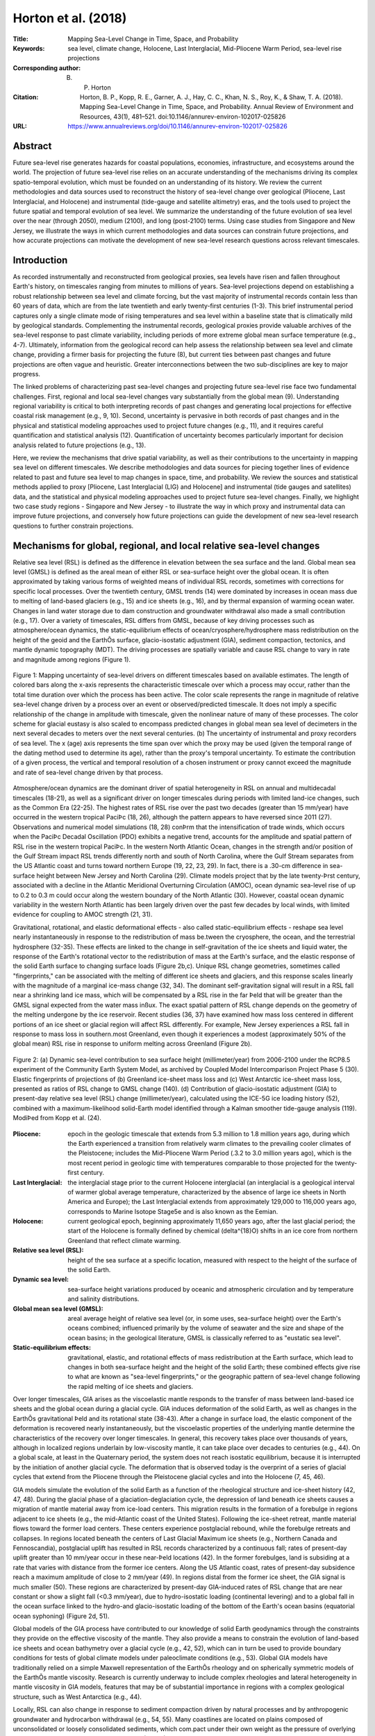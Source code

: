 ====================
Horton et al. (2018)
====================

:Title: Mapping Sea-Level Change in Time, Space, and Probability
      
:Keywords: sea level, climate change, Holocene, Last Interglacial, Mid-Pliocene Warm Period, sea-level rise projections

:Corresponding author: B. P. Horton

:Citation: Horton, B. P., Kopp, R. E., Garner, A. J., Hay, C. C., Khan, N. S., Roy, K., & Shaw, T. A. (2018). Mapping Sea-Level Change in Time, Space, and Probability. Annual Review of Environment and Resources, 43(1), 481–521. doi:10.1146/annurev-environ-102017-025826

:URL: https://www.annualreviews.org/doi/10.1146/annurev-environ-102017-025826

Abstract
--------

Future sea-level rise generates hazards for coastal populations, economies, infrastructure, and ecosystems around the world. The projection of future sea-level rise relies on an accurate understanding of the mechanisms driving its complex spatio-temporal evolution, which must be founded on an understanding of its history. We review the current methodologies and data sources used to reconstruct the history of sea-level change over geological (Pliocene, Last Interglacial, and Holocene) and instrumental (tide-gauge and satellite altimetry) eras, and the tools used to project the future spatial and temporal evolution of sea level. We summarize the understanding of the future evolution of sea level over the near (through 2050), medium (2100), and long (post-2100) terms. Using case studies from Singapore and New Jersey, we illustrate the ways in which current methodologies and data sources can constrain future projections, and how accurate projections can motivate the development of new sea-level research questions across relevant timescales.

Introduction
------------

As recorded instrumentally and reconstructed from geological proxies, sea levels have risen and fallen throughout Earth's history, on timescales ranging from minutes to millions of years. Sea-level projections depend on establishing a robust relationship between sea level and climate forcing, but the vast majority of instrumental records contain less than 60 years of data, which are from the late twentieth and early twenty-first centuries (1-3). This brief instrumental period captures only a single climate mode of rising temperatures and sea level within a baseline state that is climatically mild by geological standards. Complementing the instrumental records, geological proxies provide valuable archives of the sea-level response to past climate variability, including periods of more extreme global mean surface temperature (e.g., 4-7). Ultimately, information from the geological record can help assess the relationship between sea level and climate change, providing a firmer basis for projecting the future (8), but current ties between past changes and future projections are often vague and heuristic. Greater interconnections between the two sub-disciplines are key to major progress.

The linked problems of characterizing past sea-level changes and projecting future sea-level rise face two fundamental challenges. First, regional and local sea-level changes vary substantially from the global mean (9). Understanding regional variability is critical to both interpreting records of past changes and generating local projections for effective coastal risk management (e.g., 9, 10). Second, uncertainty is pervasive in both records of past changes and in the physical and statistical modeling approaches used to project future changes (e.g., 11), and it requires careful quantification and statistical analysis (12). Quantification of uncertainty becomes particularly important for decision analysis related to future projections (e.g., 13).

Here, we review the mechanisms that drive spatial variability, as well as their contributions to the uncertainty in mapping sea level on different timescales. We describe methodologies and data sources for piecing together lines of evidence related to past and future sea level to map changes in space, time, and probability. We review the sources and statistical methods applied to proxy [Pliocene, Last Interglacial (LIG) and Holocene] and instrumental (tide gauges and satellites) data, and the statistical and physical modeling approaches used to project future sea-level changes. Finally, we highlight two case study regions - Singapore and New Jersey - to illustrate the way in which proxy and instrumental data can improve future projections, and conversely how future projections can guide the development of new sea-level research questions to further constrain projections.

Mechanisms for global, regional, and local relative sea-level changes
---------------------------------------------------------------------

Relative sea level (RSL) is defined as the difference in elevation between the sea surface and the land. Global mean sea level (GMSL) is defined as the areal mean of either RSL or sea-surface height over the global ocean. It is often approximated by taking various forms of weighted means of individual RSL records, sometimes with corrections for specific local processes. Over the twentieth century, GMSL trends (14) were dominated by increases in ocean mass due to melting of land-based glaciers (e.g., 15) and ice sheets (e.g., 16), and by thermal expansion of warming ocean water. Changes in land water storage due to dam construction and groundwater withdrawal also made a small contribution (e.g., 17). Over a variety of timescales, RSL differs from GMSL, because of key driving processes such as atmosphere/ocean dynamics, the static-equilibrium effects of ocean/cryosphere/hydrosphere mass redistribution on the height of the geoid and the EarthÕs surface, glacio-isostatic adjustment (GIA), sediment compaction, tectonics, and mantle dynamic topography (MDT). The driving processes are spatially variable and cause RSL change to vary in rate and magnitude among regions (Figure 1).

.. figure:: figures/horton18/fig01.jpeg
   :align: center
   :width: 50%

   Figure 1: Mapping uncertainty of sea-level drivers on different timescales based on available estimates. The length of colored bars along the x-axis represents the characteristic timescale over which a process may occur, rather than the total time duration over which the process has been active. The color scale represents the range in magnitude of relative sea-level change driven by a process over an event or observed/predicted timescale. It does not imply a specific relationship of the change in amplitude with timescale, given the nonlinear nature of many of these processes. The color scheme for glacial eustasy is also scaled to encompass predicted changes in global mean sea level of decimeters in the next several decades to meters over the next several centuries. (b) The uncertainty of instrumental and proxy recorders of sea level. The x (age) axis represents the time span over which the proxy may be used (given the temporal range of the dating method used to determine its age), rather than the proxy's temporal uncertainty. To estimate the contribution of a given process, the vertical and temporal resolution of a chosen instrument or proxy cannot exceed the magnitude and rate of sea-level change driven by that process.

Atmosphere/ocean dynamics are the dominant driver of spatial heterogeneity in RSL on annual and multidecadal timescales (18-21), as well as a significant driver on longer timescales during periods with limited land-ice changes, such as the Common Era (22-25). The highest rates of RSL rise over the past two decades (greater than 15 mm/year) have occurred in the western tropical PaciÞc (18, 26), although the pattern appears to have reversed since 2011 (27). Observations and numerical model simulations (18, 28) conÞrm that the intensification of trade winds, which occurs when the PaciÞc Decadal Oscillation (PDO) exhibits a negative trend, accounts for the amplitude and spatial pattern of RSL rise in the western tropical PaciÞc. In the western North Atlantic Ocean, changes in the strength and/or position of the Gulf Stream impact RSL trends differently north and south of North Carolina, where the Gulf Stream separates from the US Atlantic coast and turns toward northern Europe (19, 22, 23, 29). In fact, there is a .30-cm difference in sea-surface height between New Jersey and North Carolina (29). Climate models project that by the late twenty-Þrst century, associated with a decline in the Atlantic Meridional Overturning Circulation (AMOC), ocean dynamic sea-level rise of up to 0.2 to 0.3 m could occur along the western boundary of the North Atlantic (30). However, coastal ocean dynamic variability in the western North Atlantic has been largely driven over the past few decades by local winds, with limited evidence for coupling to AMOC strength (21, 31).

Gravitational, rotational, and elastic deformational effects - also called static-equilibrium effects - reshape sea level nearly instantaneously in response to the redistribution of mass be.tween the cryosphere, the ocean, and the terrestrial hydrosphere (32-35). These effects are linked to the change in self-gravitation of the ice sheets and liquid water, the response of the Earth's rotational vector to the redistribution of mass at the Earth's surface, and the elastic response of the solid Earth surface to changing surface loads (Figure 2b,c). Unique RSL change geometries, sometimes called "fingerprints," can be associated with the melting of different ice sheets and glaciers, and this response scales linearly with the magnitude of a marginal ice-mass change (32, 34). The dominant self-gravitation signal will result in a RSL fall near a shrinking land ice mass, which will be compensated by a RSL rise in the far Þeld that will be greater than the GMSL signal expected from the water mass inßux. The exact spatial pattern of RSL change depends on the geometry of the melting undergone by the ice reservoir. Recent studies (36, 37) have examined how mass loss centered in different portions of an ice sheet or glacial region will affect RSL differently. For example, New Jersey experiences a RSL fall in response to mass loss in southern.most Greenland, even though it experiences a modest (approximately 50% of the global mean) RSL rise in response to uniform melting across Greenland (Figure 2b).

.. figure:: figures/horton18/fig02.jpeg
   :align: center
   :width: 50%

   Figure 2: (a) Dynamic sea-level contribution to sea surface height (millimeter/year) from 2006-2100 under the RCP8.5 experiment of the Community Earth System Model, as archived by Coupled Model Intercomparison Project Phase 5 (30). Elastic fingerprints of projections of (b) Greenland ice-sheet mass loss and (c) West Antarctic ice-sheet mass loss, presented as ratios of RSL change to GMSL change (140). (d) Contribution of glacio-isostatic adjustment (GIA) to present-day relative sea level (RSL) change (millimeter/year), calculated using the ICE-5G ice loading history (52), combined with a maximum-likelihood solid-Earth model identified through a Kalman smoother tide-gauge analysis (119). ModiÞed from Kopp et al. (24).
  
:Pliocene: epoch in the geologic timescale that extends from 5.3 million to 1.8 million years ago, during which the Earth experienced a transition from relatively warm climates to the prevailing cooler climates of the Pleistocene; includes the Mid-Pliocene Warm Period (.3.2 to 3.0 million years ago), which is the most recent period in geologic time with temperatures comparable to those projected for the twenty-first century.

:Last Interglacial: the interglacial stage prior to the current Holocene interglacial (an interglacial is a geological interval of warmer global average temperature, characterized by the absence of large ice sheets in North America and Europe); the Last Interglacial extends from approximately 129,000 to 116,000 years ago, corresponds to Marine Isotope Stage5e and is also known as the Eemian.

:Holocene: current geological epoch, beginning approximately 11,650 years ago, after the last glacial period; the start of the Holocene is formally defined by chemical (\delta^{18}O) shifts in an ice core from northern Greenland that reflect climate warming.

:Relative sea level (RSL): height of the sea surface at a specific location, measured with respect to the height of the surface of the solid Earth.

:Dynamic sea level: sea-surface height variations produced by oceanic and atmospheric circulation and by temperature and salinity distributions.

:Global mean sea level (GMSL): areal average height of relative sea level (or, in some uses, sea-surface height) over the Earth's oceans combined; influenced primarily by the volume of seawater and the size and shape of the ocean basins; in the geological literature, GMSL is classically referred to as "eustatic sea level".

:Static-equilibrium effects: gravitational, elastic, and rotational effects of mass redistribution at the Earth surface, which lead to changes in both sea-surface height and the height of the solid Earth; these combined effects give rise to what are known as "sea-level fingerprints," or the geographic pattern of sea-level change following the rapid melting of ice sheets and glaciers.

Over longer timescales, GIA arises as the viscoelastic mantle responds to the transfer of mass between land-based ice sheets and the global ocean during a glacial cycle. GIA induces deformation of the solid Earth, as well as changes in the EarthÕs gravitational Þeld and its rotational state (38-43). After a change in surface load, the elastic component of the deformation is recovered nearly instantaneously, but the viscoelastic properties of the underlying mantle determine the characteristics of the recovery over longer timescales. In general, this recovery takes place over thousands of years, although in localized regions underlain by low-viscosity mantle, it can take place over decades to centuries (e.g., 44). On a global scale, at least in the Quaternary period, the system does not reach isostatic equilibrium, because it is interrupted by the initiation of another glacial cycle. The deformation that is observed today is the overprint of a series of glacial cycles that extend from the Pliocene through the Pleistocene glacial cycles and into the Holocene (7, 45, 46).

GIA models simulate the evolution of the solid Earth as a function of the rheological structure and ice-sheet history (42, 47, 48). During the glacial phase of a glaciation-deglaciation cycle, the depression of land beneath ice sheets causes a migration of mantle material away from ice-load centers. This migration results in the formation of a forebulge in regions adjacent to ice sheets (e.g., the mid-Atlantic coast of the United States). Following the ice-sheet retreat, mantle material flows toward the former load centers. These centers experience postglacial rebound, while the forebulge retreats and collapses. In regions located beneath the centers of Last Glacial Maximum ice sheets (e.g., Northern Canada and Fennoscandia), postglacial uplift has resulted in RSL records characterized by a continuous fall; rates of present-day uplift greater than 10 mm/year occur in these near-Þeld locations (42). In the former forebulges, land is subsiding at a rate that varies with distance from the former ice centers. Along the US Atlantic coast, rates of present-day subsidence reach a maximum amplitude of close to 2 mm/year (49). In regions distal from the former ice sheet, the GIA signal is much smaller (50). These regions are characterized by present-day GIA-induced rates of RSL change that are near constant or show a slight fall (<0.3 mm/year), due to hydro-isostatic loading (continental levering) and to a global fall in the ocean surface linked to the hydro-and glacio-isostatic loading of the bottom of the Earth's ocean basins (equatorial ocean syphoning) (Figure 2d, 51).

Global models of the GIA process have contributed to our knowledge of solid Earth geodynamics through the constraints they provide on the effective viscosity of the mantle. They also provide a means to constrain the evolution of land-based ice sheets and ocean bathymetry over a glacial cycle (e.g., 42, 52), which can in turn be used to provide boundary conditions for tests of global climate models under paleoclimate conditions (e.g., 53). Global GIA models have traditionally relied on a simple Maxwell representation of the EarthÕs rheology and on spherically symmetric models of the EarthÕs mantle viscosity. Research is currently underway to include complex rheologies and lateral heterogeneity in mantle viscosity in GIA models, features that may be of substantial importance in regions with a complex geological structure, such as West Antarctica (e.g., 44).

Locally, RSL can also change in response to sediment compaction driven by natural processes and by anthropogenic groundwater and hydrocarbon withdrawal (e.g., 54, 55). Many coastlines are located on plains composed of unconsolidated or loosely consolidated sediments, which com.pact under their own weight as the pressure of overlying sediments leads to a reduction in pore space (54, 56). Sediment compaction can occur over a range of depths and timescales. In the Mississippi Delta, Late Holocene subsidence due to shallow compaction has been estimated to be as high as 5 mm/year (57). Anthropogenic groundwater or hydrocarbon withdrawal can accelerate sediment compaction. For example, from 1958-2006 CE, subsidence in the Mississippi Delta was 7.6 ± 0.2 mm/year, with a peak rate of 9.8 ± 0.3 mm/year prior to 1991 that corresponded to the period of maximum oil extraction (58). Many other deltaic regions, including the Ganges, Chao Phraya, and Pasig Deltas, experience high rates of subsidence, linked to a combination of natural and anthropogenic sediment compaction, and they exhibit some of the highest rates of present-day RSL rise (59). Deeper, often poorly understood, processes also contribute to coastal subsidence, including thermal subsidence and fault motion (60).

On some coastlines, deformation caused by tectonics can be an important driver of RSL change. Indeed, reconstructions of RSL can be used to estimate the presence and rate of vertical land motion caused by coastal tectonics at regional spatial scales (e.g., 61). Coastlines may have near-instantaneous or gradual rates of uplift or subsidence due to coseismic movement associated with earthquakes or longer-term post-or interseismic deformation. Geodetic measurements of the 2011 Tohoku-oki and the 2004 Indian Ocean megathrust earthquakes revealed several meters of near-instantaneous coseismic vertical land motion (e.g., 62), which were followed by postseismic recovery that quickly exceeded the amount of coseismic change (63, 64). Based on a collection of bedrock thermochronometry measurements (65), gradual rates of vertical land motion from tectonics vary from <0.01 mm/year to 10 mm/year. Stable, cratonic regions (e.g., central and western Australia, central North America, and eastern Scandinavia) exhibit negligible vertical land motion rates of <0.01 mm/year. Rates are higher (0.01-0.1 mm/year) along passive margins (e.g., southeastern Australia, Brazil, and the US Atlantic coast) and the highest vertical land motion rates (1- 10 mm/year) are found in several tectonically active mountainous areas (e.g., the Coastal Mountains of British Columbia, Papua New Guinea, and the Himalayas). Most of these rate estimates are integrated over several millions to tens of millions of years [and may include influence from other low-frequency signals such as MDT or karstification (66)], and therefore have insufficient resolution to reveal temporal variations on shorter timescales (65).

A common approach to calculate long-term tectonic vertical land motion uses LIG shore.lines, often inappropriately assuming that, once tectonically corrected, the elevation of GMSL at the LIG was .5 m above present. However, when calculating long-term tectonics from LIG shorelines, uncertainty in LIG GMSL and departures from GMSL due to GIA in response to glacial-interglacial cycles and excess polar ice-sheet melt relative to present-day values must be considered (67, 68). Instrumental observations (e.g., global positioning system, interferometric synthetic-aperture radar) of vertical land motion can provide the resolution to decipher temporal variations in rates, although the observation period is too short to capture the full period over which these processes operate.

MDT refers to the surface undulations induced by mantle ßow (69, 70). One of the most important consequences of MDT studies is their influence on estimates of long-term GMSL and RSL change (69). Several geophysical approaches have been developed to model global and regional MDT. Husson & Conrad (71) proposed that the dynamic effect of longer-term (~10^8 years) change in tectonic velocities on GMSL could be up to ~80 m from a model based on boundary layer theory. Conrad & Husson (72) used a forward model of mantle flow based on the present-day mantle structure and plate motions to estimate that the current rate of GMSL rise induced by MDT is <1 m/million years. An increasing body of evidence suggests that MDT can contribute to regional RSL change at rates of >1 m/100 kyr (e.g., 73, 74). The uncertainties due to MDT in RSL reconstructions become increasingly large further back in time (73, 75). Observationally, MDT is essentially indistinguishable from long-term tectonic change.

:Glacial isostatic adjustment (GIA): response of the solid Earth to mass redistribution during a glacial cycle; isostasy refers to a concept whereby deformation takes place in an attempt to return the Earth to a state of equilibrium; GIA refers to isostatic deformation related to ice and water loading during a glacial cycle

:Sediment compaction: reduction in the volume of sediments caused by a decrease in pore space, which has the effect of lowering the height of the solid Earth surface; can occur naturally or due to the anthropogenic extraction of fluids (such as water and fossil fuels) from the pore space.

:Mantle dynamic topography (MDT): differences in the height of the surface of the solid Earth caused by density-driven flow within the Earth's mantle.

Past and current observations of sea-level change
-------------------------------------------------

Reconstructions of Relative Sea Levels from Proxy Data
~~~~~~~~~~~~~~~~~~~~~~~~~~~~~~~~~~~~~~~~~~~~~~~~~~~~~~

Geological reconstructions of RSL are derived from sea-level proxies, the formation of which was controlled by the past position of sea level (76). Sea-level proxies, which have a systematic and qunatifiable relationship with contemporary tides (77), include sedimentary, geomorphic, archeological, and fixed biological indicators, as well as coral reefs, coral microatolls, salt-marsh flora, and salt-marsh fauna (Figure 1b). The relationship of a proxy to sea level is deÞned by its "indicative meaning," which describes the central tendency (reference water level) and vertical range (indicative range) of its relationship with tidal level(s).

Under the uniformitarian assumption that the indicative meaning is constant in time, the indicative meaning can be determined empirically by direct measurement of modern analogs. The reconstruction begins with Þeld measurement of the elevation of a paleo sea-level proxy with respect to a common datum (e.g., mean tide level). The vertical uncertainty of a RSL reconstruction is primarily related to the indicative range of the sea-level proxy (Figure 1b). For proxies that form in intertidal settings, including most sedimentary, fixed biological, and geomorphic indicators, vertical uncertainties are proportional to the magnitude of local tidal range. In contrast, the vertical distribution of corals varies among species and is driven by light attenuation, along with a host of other factors (78). Although vertical RSL uncertainties are not systematically larger for older reconstructions, paleo-tidal range change (see, e.g., 79) or variations in the relationship of a proxy to sea level over time may introduce unquantifiable uncertainties.

Paleo sea-level proxies are dated to provide a chronology for past RSL changes. The method used to date a proxy dictates the age range over which it may be used (Figure 1b). Sea-level proxies can be dated directly using radiometric methods. Radiocarbon dating is used to obtain chronologies over decades to the last .50,000 years, whereas methods such as U-series or luminescence dating can be used over hundreds of thousands of years (80). Sea-level proxies may also be dated by correlation with marine oxygen isotope stages, magnetic reversals, or other chronologies using bio-or chemostratigraphy. The age uncertainties of RSL reconstructions increase over time (e.g., 8, 68).

Three geological intervals have been the particular focus of attention for sea-level reconstructions, because they provide analogues for future predicted changes: the Mid-Pliocene Warm Period (MPWP), the LIG stage, and the Holocene.


:Sea-level proxy: any physical, biological, or chemical feature with a systematic and quantifiable relationship to sea level at its time of formation.

Mid-Pliocene Warm Period (~3.2 to 3.0 million years ago)
********************************************************

The MPWP is the most recent period in geologic time with temperatures comparable to those projected for the twenty-first century (e.g., 81). The period is characterized by a series of 41-kyr, orbitally paced climate cycles marked by three abrupt shifts in the stacked oxygen isotope record (82, 83). During this time, atmospheric CO2 ranged between approximately 350 and 450 ppm, and the configuration of oceans and continents was similar to todayÕs, which permits feasible comparison of oceanic and atmospheric conditions in models of Pliocene and modern climate (84, 85). Global climate model simulations estimate peak global mean surface temperatures between 1.9-3.6 C above preindustrial (86).

Both modeling and field evidence suggest that polar ice sheets were smaller during the MPWP, but constraints on the magnitude of GMSL maxima are highly uncertain. Early reconstructions of Pliocene sea levels have been derived from estimates of global ice volume from the temperature-corrected oxygen isotope composition of foraminifera and ostracods (e.g., 87), although the analytical uncertainties (~±10 m) and the uncertainties associated with separating the ice volume, temperature, and diagenetic signals may be greater than the estimated magnitude of GMSL change from the present (8). Therefore, attention has focused on geomorphic proxy reconstructions from paleoshoreline deposits (e.g., 88, 89) or erosional features caused by sea-level fluctuations such as disconformities on atolls (e.g., 90). Estimating GMSL during the Pliocene is complicated by the amount of time elapsed since the formation of sea-level proxies, which allows processes operating over long timescales, such as tectonic uplift or MDT, to create differences between RSL and GMSL of up to tens of meters (e.g., 74). The uncertain contribution of RSL change from MDT makes reconstructions from this period highly challenging, although increasing the number and spatial distribution of RSL reconstructions from the Pliocene may help to derive a GMSL estimate consistent with model predictions of GIA and MDT that use a unique and internally consistent set of physical conditions (7).

Last Interglacial (~129,000-116,000 years ago)
**********************************************

During the LIG, global mean surface temperature was comparable to or slightly warmer than present, although the peak LIG CO2 concentration of .285 ppm (e.g., 91) was considerably less than that of the present (.400 ppm). Global mean sea-surface temperature was .0.5 ± 0.3.C above its late nineteenth-century level (92). Model simulations indicate little global mean surface temperature change during the Last Inter.glacial stage, whereas combined land and ocean proxy data imply .1.C of warming, but with possible spatio-temporal sampling biases (93). Due to higher orbital eccentricity during the LIG, polar warming was more extreme (94). Greenland surface temperatures peaked .5-8.C above preindustrial levels (95), and Antarctic temperatures were .3-5.C warmer (96), both comparable to late twenty-first-century projections under Representative Concentration Pathway (RCP) 8.5 (97).

LIG RSL reconstructions are much more abundant than those for the MPWP (e.g., 4, 6, 68, 78, 98; see also Figure 3c). Geomorphic (marine terraces, shore platforms, beachrock, beach deposits and ridges, abrasion and tidal notches, and cheniers), sedimentary (lagoonal deposits), coral reef, and geochemical sea-level proxies are used to reconstruct RSL changes during this period (e.g., 68). Compilations of RSL data combined with spatio-temporal statistical and GIA modeling indicate that peak GMSL was extremely likely >6 m but unlikely >9 m above present (6, 99). These estimates are in agreement with site-speciÞc, GIA-corrected coastal records in the Seychelles at 7.6 ± 1.7 m (4) and in Western Australia at 9 m (100) above present (Figure 3c).

GMSL during the LIG may have experienced multiple peaks, possibly associated with orbitally driven, asynchronous land-ice minima at the two poles (e.g., 8, 99). A significant fraction of the Greenland ice sheet remained intact throughout the LIG period, with recent alternative reconstructions limiting the peak Greenland GMSL contribution to .2 m (95) or 4-6 m (101) of the ice sheetÕs total 7-m sea-level equivalent mass. Thermal expansion and the melting of mountain glaciers together likely contributed .1 m (102, 103). This implies a significant contribution to LIG GMSL from Antarctic ice melt. However, there is little direct observational evidence of mass loss from the Antarctic region. Additional constraints from RSL reconstructions in mid-to high-latitude regions may help to partition contributions from Greenland and Antarctica (104).

Estimates of LIG GMSL have not yet incorporated the effects of MDT, which may contribute as much as 4 ± 7m(1.) to RSL change in some regions (e.g., Southwestern Australia) (73). In contrast to MPWP, the magnitudes of RSL change due to GIA and MDT are roughly the same order, although the spatial pattern associated with the two processes should be distinct (e.g., 4, 73). Whether a formal accounting for MDT would significantly alter the estimated height of the LIG highstand is unknown.


:Representative Concentration Pathway (RCP): one of a set of four standardized pathways, developed by the global climate modeling and integrated assessment modeling communities, describing possible future pathways of climate forcing over the twenty-first century; Extended Concentration Pathways extended the RCPs to the end of the twenty-third century

.. figure:: figures/horton18/fig03.jpeg
   :align: center
   :width: 90%

   Figure 3: Reconstructions of global mean sea level (GMSL) and relative sea level (RSL) (6, 25, 119) from (a) the instrumental period, (b)the Holocene, and (c) the Last Interglacial. (a) GMSL estimates during the Instrumental Period from Dangendorf et al. (2017) (118) (green), Hay et al. (2015; Gaussian process regression (GPR)) (119) (dark blue), Hay et al. (2015; Kalman smoothing (KS)) (119) (light blue), Jevrejeva et al. (2014) (117) (orange), and Church & White (2011) (116) (purple), as well as individual RSL records from tide gauges obtained from the Permanent Service for Mean Sea Level (PSMSL). (b) GMSL (and sea-level equivalent signal) derived from far-field data (purple: Lambeck et al. (2014) (46), with 2-sigma uncertainty range) and from GIA models [ICE-5G (Peltier 2004) (52) (red); ICE-6G (Peltier et al. 2015) (42) (blue); Bradley et al. 2016 (111) (black)]. RSL data from Southern Disko Bugt (175, 176); Arisaig, Scotland (177); West Guangdong, southern China (178); Northeastern Brazil (179); South Shetland Island, Antarctica (180); and Langebaan Lagoon, South Africa (181). (c) GMSL estimate from Kopp et al. (6) and RSL reconstructions from Barbados (182-192) interpreted using coral depth distributions presented in Hibbert et al. (78), the Netherlands (193) as interpreted by Kopp et al. (6), the Red Sea continuous delta-18O record (green crosses) with probabilistic model and 95% confidence interval shown (green shading) (194), the Seychelles (195), and Western Australia (100, 196-206) where coral data are interpreted as a lower limit on RSL. Unless otherwise indicated, model uncertainties are 1-sigma, whereas data uncertainties are 2-sigma. Error bars cross at the median of the vertical probability distribution and midpoint of the age distribution of each data point. U-series data are screened following guidelines presented in Hibbert et al. (2016) (78) or Dutton et al. (2015) (195). With the exception of the Red Sea dataset, RSL reconstructions have not been corrected for tectonic motion. To demonstrate the potential inßuence of tectonics on RSL reconstructions, we plot data from Barbados (C1) using uncorrected elevations (solid lines) and elevations corrected for tectonic uplift (dashed lines).


The Holocene (11,700 years ago to present)
******************************************

A global temperature reconstruction for the early to middle Holocene (from ~9.5-5.5 ka), derived from both marine and terrestrial proxies, suggests a global mean surface temperature ~0.8C higher than preindustrial temperatures (105). This estimate, however, conflicts with climate models that simulate a warming trend through the Holocene. The discrepancy may be due to uncertainties in both the seasonality of proxy reconstructions and the sensitivity of climate models to orbital forcing (106). Recent evidence suggests that estimates of global temperatures may be biased by sub-seasonal sensitivity of marine and coastal temperature estimates from the North Atlantic, with pollen records from North America and Europe instead suggesting a later period of peak warmth from .5.5-3.5 ka and temperatures .0.6.C warmer than the late nineteenth century (107).

The Holocene has more abundant and highly resolved RSL reconstructions than previous interglacial periods (Figure 3b, 45). These reconstructions are sourced from sedimentary (wet.land, deltaic, estuarine, lagoonal facies), geomorphic (beachrock, tidal and abrasional notches), archaeological, coral reef, coral microatoll, and other biological sea-level proxies. The abundance of RSL data from this period, combined with the preservation of near-Þeld glacial deposits, has contributed to the development of a relatively well-constrained history of ice-sheet retreat, particularly in the Northern Hemisphere (108). However, questions remain about Antarctic and Greenland contributions to GMSL (e.g., 109, 110), the timing of when (prior to the twentieth century rise) land-ice contributions to GMSL ceased (e.g., 46, 111, 112), and the magnitude and timescale of internal variability in glaciers, ice sheets, and the ocean.

Given the resolution of Holocene data, detailed sea-level reconstructions from this period are important for constraining local to regional processes and providing estimates of rates of change. GIA is the dominant process driving spatial variability during the Holocene (45). Records from locations formerly covered by ice sheets (near-field regions such as Antarctica, Greenland, Canada, Sweden, and Scotland) reveal a complex pattern of RSL fall from a maximum marine limit due to the net effect of inputs from melting of land-based ice sheets and glacio-isostatic uplift. Rates of RSL fall in near-field regions during the early Holocene were up to -69 ± 9 m/ka (45). Regions near the periphery of ice sheets (intermediate-field locations such as the mid-Atlantic and Pacific coasts of the United States, and northwestern Europe and the Caribbean) display fast rates of RSL rise (up to 10 ± 1 m/ka) in the early Holocene in regions near the center of forebulge collapse. Regions far from ice sheets exhibit a mid-Holocene highstand, the timing (between 8 and 4 ka) and magnitude (between <1 and 6 m) of which vary among South American, African, Asian, and Oceania regions. With diminishing contributions from GIA and melting of land-based ice sheets during the past several millennia, lower amplitude local-to regional-scale processes, such as steric effects or ocean dynamics, are manifested in RSL records (22).

Although the past two millennia (the Common Era) may not be a direct analog for future changes, semi-empirical relationships between high-resolution RSL reconstruction can be paired with temperature reconstructions (e.g., 113) that show periods of both warming (e.g., Medieval Climate Anomaly) and cooling (e.g., Little Ice Age) to show climate forcing on timescales (multi.decadal to multicentennial) and magnitudes relevant to future climate and sea-level scenarios (e.g., 25). The more complete geologic record in the Common Era permits the reconstruction of continuous time series of decimeter-scale RSL change over this period using salt-marsh sequences and coral microatolls (5). The resolution of reconstructions is comparable to future sea-level changes over the next decades to centuries, which enables an examination of regional dynamic variability in sea level that is not possible for earlier periods (24). In addition, the GIA signal is approximately linear over the Common Era and, therefore, it is easier to quantify its contribution to RSL.

:Tide gauge: device for measuring the height of the sea surface with respect to a reference height fixed to the solid Earth.


Reconstructions of Relative Sea Level from Instrumental Data
~~~~~~~~~~~~~~~~~~~~~~~~~~~~~~~~~~~~~~~~~~~~~~~~~~~~~~~~~~~~

Tide-gauge measurements of RSL date back to at least the eighteenth century, with archived records available for Amsterdam beginning in 1700, Liverpool beginning in 1768, and Stockholm beginning in 1774 (114). Originally put in place to monitor tides for shipping purposes, most of the earliest records are located in northern Europe and along the coasts of North America, and many contain persistent data gaps through time. It was not until the mid-twentieth century that most of the current tide-gauge network, which includes tide gauges in the Southern Hemisphere and the Arctic Ocean, became operational (115). Contained in each tide-gauge record is the combined effect of local, regional, and global sea-level processes that take place over timescales ranging from minutes to centuries. The Permanent Service for Mean Sea Level compiles the worldÕs tide-gauge records into two databases: raw unprocessed time series are contained in the metric database; and the revised local reference database contains the time series referenced to a common datum (1).

Today, sea levels are on a long-term rising trend along a large majority of coastlines (Figure 3a; see also 26, 115, 116). Rates of RSL change derived from tide-gauge data varied both spatially and temporally during the twentieth century, and decadal rates of GMSL rise show large variations throughout this period (116). Dense tide-gauge records along the US Atlantic coast have resulted in numerous studies that show rates of RSL rise exceeding GMSL rise. This sea-level rise has been attributed to the combination of GIA, ocean dynamics, and land-based ice melt (20, 49). Tide-gauge records from Alaska, northern Canada, and Fennoscandia illustrate the impact of GIA on local and regional sea level (Figure 3b). These regions, which were covered by ice during the Last Glacial Maximum, are experiencing RSL changes that are dominated by ongoing postglacial rebound of the solid Earth. As the land uplifts at rates >10 mm/year, the result is a RSL fall (48).

Given the regional variability in sea level, and the spatio-temporal sparsity of the tide-gauge network, inferring GMSL over the nineteenth and twentieth centuries is a difficult task. The first attempts to compute GMSL involved regional averaging of small subsets of tide gauges (2). The tide gauges included in these subsets had to satisfy multiple criteria, including being located far from regions experiencing significant sea-level changes due to GIA and having at least 60 years of observations with minimal data gaps. Resulting subsets ranged from 9 to 22 sites and estimates of GMSL fall in the range of 1.7-1.8 mm/year. Extending the simple regional averaging technique, Jevrejeva et al. (115, 117) used a "virtual station" approach that sequentially averages pairs of tide gauges to produce a single virtual tide gauge in each region. This approach, with a GMSL estimate over the twentieth century of 1.9 ± 0.3 mm/year and 3.1 ± 0.6 mm/year over 1993-2009 (Figure 4), produces a more robust estimate of the uncertainty than the simple averaging technique by better addressing the spatial sparsity in the tide-gauge network. More recently, Dangendorf et al. (118) extended the virtual station approach. They simulated local geoid changes and observations of vertical land motion to correct the tide gauges for local sea level effects, resulting in a 1901-1990 GMSL estimate of 1.1 ± 0.3 mm/year and a 1993-2012 estimate of 3.1 ± 1.4 mm/year.

.. figure:: figures/horton18/fig04.jpeg
   :align: center
   :width: 50%

   Figure 4: Rates of sea-level rise, and the 1-\sigma uncertainty range, over the twentieth century (green dots) and over the satellite altimetry era (blue dots) derived from tide-gauge and satellite altimetry observations. The time windows for reach reconstruction are as follows: (a) 1993-2014 (VM2; 127); (b) 1993-2014 (VM1; 127);(c) 1993-2010 (125); (d) 1993-2009 (117); (e) 1901-1990, 1993-2012 (118); ( f ) 1901-1990 (GPR; 119); (g) 1901-1990, 1993-2010 (KS; 119); (h) 1900-1999, 1993-2009 (117); (i) 1900-2009 (121); ( j) 1901-1990, 1993-2009 (116); (k) 1992-2010 (120); (l) 1993-2010 (26); (m) 1904-2003 (3); (n) 1880-1990 (207).

Tackling the problem of spatio-temporal sparsity differently, Hay et al. (119) combined the tide-gauge records with process-based models of the underlying physics driving global and regional sea-level change using two techniques: a multi-model Kalman smoother and Gaussian process regression. These two methodologies estimate GMSL by first estimating, from the tide-gauge record, the magnitudes of the individual processes contributing to local and global sea level, then summing the individual contributors to produce GMSL estimates. During 1901-1990, the Kalman smoother and Gaussian process regression techniques produced GMSL rise estimates of 1.2 ± 0.2 mm/year and 1.1 ± 0.4 mm/year, respectively. During the altimetry era, from 1993-2010, the Kalman smoother technique estimates that GMSL rose at 3.0 ± 0.7 mm/year (Figure 4).

:Satellite altimetry: measurement of the height of the sea surface through satellite-based techniques such as radar altimetry.

Since 1993, the long but incomplete tide-gauge record has been supplemented with near-global satellite altimetry observations. Satellite altimeter missions have provided maps of absolute sea level every 10 days within approximately ± 66o, permitting changes in the sea surface to be determined for the majority of the world ocean (120). Unlike tide gauges, which are inherently only located along the worldÕs coastlines, satellite altimetry observations have provided new insight into previously unobserved ocean basins. The combination of tide gauge and altimetry observations has the potential to shed new insights on both GMSL and RSL; however, combining these two data sources is also not a simple task. For example, coastal processes and vertical land motion, which are not observed by satellite altimeters, can be the dominant processes captured in tide-gauge records.

Accurately characterizing and separating sea-level noise from sea-level signal is an ongoing challenge (116, 121). In empirical orthogonal function approaches, satellite altimetry observations are used to determine the dominant global patterns of sea surface height change over the past .25 years. The magnitudes of these patterns are then constrained over the twentieth century with the tide-gauge observations. GMSL estimates using this technique for 1901-1990 are approximately 1.5 ± 0.2 mm/year (116), whereas over the longer time period of 1900-2009, GMSL estimates increase to 1.7 ± 0.2 mm/year (Figure 4, 116, 121). It is a matter for debate as to whether the observed dominant short-term patterns of variability over the satellite era are the most appropriate ones to characterize patterns of long-term variability over the tide-gauge era (122).

As the satellite altimetry record length grows, so does the satellite-derived time series of (near) global mean sea surface height (123, 124). These estimates of 2.6-3.2 mm/year (125-127) are obtained by computing area weighted averages of the near global sea surface height fields. It is now possible to use the 25-year altimetry record to estimate the acceleration in GMSL since 1993. This acceleration of 0.084 ± 0.025 mm/year^2 (128) represents a starting point for putting recent GMSL estimates into historical context. Developing new statistically robust methodologies to combine the satellite altimetry data with the tide gauge observations is an important and daunting task, and it is necessary in order to quantify local and regional accelerations over the twentieth century.

Attribution of Twentieth-Century Global Mean Sea-Level Change
~~~~~~~~~~~~~~~~~~~~~~~~~~~~~~~~~~~~~~~~~~~~~~~~~~~~~~~~~~~~~

Attribution studies focus on the extent to which twentieth (and early twenty-first) century GMSL can be affirmatively tied to the effects of human-caused warming (129). These studiesÑrelying on a variety of both physical modeling and statistical techniquesÑgenerally agree that a large portion of the twentieth-century rise, including most GMSL rise over the past quarter of the twentieth century, is tied to anthropogenic warming (25, 130-132).

For example, Slangen et al. (132) used a suite of physical models of global climate and land-ice surface mass balance, together with correction terms for omitted factors, to compare GMSL with and without natural forcing. They found that natural forcing could account for approximately 50% of the modeled historical GMSL change from 1900-2005, and only approximately 10% of modeled historical GMSL change from 1970-2005. Kopp et al. (25) calibrated a statistical model to the relationship between temperature and rate of sea-level change over the past two millennia, and found thatÑhad the twentieth-century global mean surface temperature been the same as the average over 500-1800 CEÑtwentieth-century GMSL rise would have been approximately 35% (90% probable range: .13 to +59%) of its instrumental value.

Projections of future sea-level rise
------------------------------------

Our knowledge of past and present changes in sea level can help us understand and predict its future evolution. Methods used to project sea-level changes in the future can be categorized along two basic axes: (1) the degree to which they disaggregate the different drivers of sea-level change, and (2) the extent to which they attempt to characterize probabilities of future outcomes (Figure 5). The former axis separates projections that tabulate individual processes - including projections focused on central ranges, scenarios attempting to assess upper bounds of plausible sea-level rise, and probabilistic bottom-up projections - from semi-empirical approaches based on global climate and sea-level statistics, as well as some expert judgement-based approaches. The latter axis separates approaches focused on assessing either central or extreme outcomes from fully probabilistic approaches.

.. figure:: figures/horton18/fig05.jpeg
   :align: center
   :width: 50%

   Figure 5: Taxonomy of sea-level rise projections methods. The horizontal axis separates methods based on the degree to which they disaggregate the different drivers of sea-level change. The vertical axis separates methods based on the extent to which they attempt to characterize probabilities of future outcomes.

Sea-level rise projections published in the past several years have largely been conditional on different RCPs (133). The RCPs represent a range of possible future climate forcing path.ways, including a high-emission pathway with continued growth of CO2 emissions (RCP8.5), a moderate-emission pathway with stabilized emissions (RCP4.5), and a low-emission pathway consistent with the Paris AgreementÕs goal (134) of net-zero CO2 emissions in the second half of this century (RCP2.6). The use of the RCPs enables comparisons among projections from different studies and different methods (135-142).

Bottom-Up Approaches
~~~~~~~~~~~~~~~~~~~~

Most projections are based on a bottom-up accounting of contributions from different driving factors of global and regional sea-level change. Estimates of different contributing factors may be based on a quantitative or semi-quantitative literature meta-analysis. For example, climate models such as those included in the Coupled Model Intercomparison Projection Phase 5 are often used to inform projections of thermal expansion and dynamic sea-level change as well as to drive models of glacier surface mass balance. Alternatively, estimates of factors that contribute to sea-level rise may also be based on the output of a single model study of complex processes such as marine-ice sheet dynamics [e.g., the use of DeConto & Pollard (143) in Kopp et al. (144)] or on simpliÞed models that capture the core dynamics of a process such as ocean heat uptake in response to climate forcing (135, 142). Estimates of sea-level contributions may also be based on heuristic judgements, for example, of the plausible acceleration of ice ßow through outlet glaciers (145).

Central-range estimates
***********************

In the literature, many bottom-up estimates focus on characterizing central ranges for key contributing factors, deÞned by a median, a single low quantile, and a single high quantile (e.g., 146, 147), typically the 17th and 83rd or 5th and 95th percentile values.

High-end estimates
******************

High-end (sometimes referred to as "worst-case") bottom-up estimates complement central-range estimates. Pfeffer et al. (145) constructed a high-end (2.0 m GMSL rise by 2100) sea-level rise scenario based on plausible accelerations of Greenland ice discharge, determined partially by the fastest local, annual rates of ice-sheet discharge currently observed. This estimate has subsequently been debated, and additional contributions from thermal expansion [based on an Earth system model (148)], groundwater discharge, and Antarctica (e.g., 55) have been suggested, raising the high-end projection to .2.6 m. Furthermore, the highest among DeConto & PollardÕs (143) ensemble of Antarctic simulations exceeded 1.7 m of sea-level rise from Antarctica alone in 2100 under RCP8.5, suggesting that high-end outcomes well in excess of 3 m of GMSL rise by 2100 cannot be excluded under RCP8.5.

Probabilistic approaches
************************

Probabilistic approaches build on both the central range and high-end approaches, aiming to estimate a single, comprehensive probability distribution of sea-level rise from a bottom-up accounting of different components. The relationship between central range projections and probabilistic projections can be relatively straightforward. The central range projections are often presented with 1 or 2. putative standard errors (e.g., 147), which have a natural probabilistic interpretation if a particular distributional form is assumed. The relationship between high-end estimates and probabilistic projections is interpreted in a broader variety of ways. For example, Kopp et al. (140) highlighted the agreement between the 99.9th percentile of their RCP8.5 GMSL projection (2.5 m) and other high-end estimates, whereas Jevrejeva et al. (126) used the 95th percentile of an RCP8.5 projection (1.8 m) as an upper limit.

The first published probabilistic GMSL projections were developed by Titus & Narayanan (149) for the US Environmental Protection Agency, based on a suite of coupled simple physical models with parameters informed by structured expert elicitation. Probabilistic approaches experienced a resurgence in the past half-decade, in part because of concerns regarding the adequacy of communication about high-end uncertainty in IPCC AR5 sea-level projections (126, 137, 138, 140). Probabilistic studies have been largely constrained to use the climate scenarios run by large model intercomparison projects. However, some more recent probabilistic studies rely on simple coupled models of different components, allowing for more flexible simulations (135, 136, 141, 142, 150).

Top-Down Approaches
~~~~~~~~~~~~~~~~~~~

Top-down approaches for estimating GMSL focus on comprehensive metrics of change, rather than a bottom-up accounting of individual driving factors. Most top-down studies are semi-empirical in nature.

Semi-empirical approaches
*************************

Semi-empirical approaches rely on historical statistical relationships between GMSL change and driving factors such as temperature. One of the earliest GMSL projections (151) used such a relationship, fitting approximated GMSL as a lagged linear function of global mean surface temperature; their relationship (roughly 16 cm/ûC) would yield a likely twenty-first century GMSL rise of approximately 0.2-0.3 m under RCP2.6, and 0.4-0.8 m under RCP8.5. They noted, however, the potential for rapid loss of marine-based ice in Antarctica to raise their projections significantly. This particular study did not formally account for uncertainty in the relationship between temperature and sea level, and thus would fall at the lower end of our probabilistic axis. However, uncertainty analysis is straightforward with simple parametric approaches, and subsequent semi-empirical studies have generally been highly probabilistic.

The current generation of semi-empirical approaches began with Rahmstorf (152), who fitted the historical rate of GMSL change as a function of temperature disequilibrium. Combining a semi-empirical approach that includes uncertainty estimates on key parameters with probabilistic projections of the global mean surface temperature response to different forcing scenarios can yield formally complete probability distributions of future GMSL rise. Such projections are, however, sensitive to the choice of calibration data setÑan additional level of uncertainty not typically formally quantified within a single studyÑpreventing a formal probabilistic evaluation. These choices can have a significant impact. For example, Kopp et al. (144), using a calibration based on reconstructions of temperature and GMSL over the past two millennia, project a rise of 0.3-0.9 m (at the 90% confidence level) over the twenty-first century under RCP4.5, whereas Schaeffer et al. (153), using a calibration based on a single geological reconstruction from North Carolina (5), project 0.6-1.2 m.

Expert judgement
****************

In the course of scientific practice, experts integrate many streams of information to revise their assessments of the world and the way it behaves; Bayes' theorem, as used in formal statistical analyses, is a formalization of this process. On some level, all projections of future change are based on expert judgement, frequently expressed within the deliberative context of a scientific publication or assessment panel.

A variety of approaches - some relatively informal, others based on more rigorous social scientific practices - use this integration process executed by individuals as an object of study in its own right, and extract from it estimates of the likelihood of different future outcomes. In the sea-level realm, structured expert elicitationÑa formal method in which experts are guided in the interpretation of probabilities in a workshop setting before having their responses weighted based on their performance on calibration questionsÑhas been used to assess the probability distribution of future ice-sheet changes (154). Less structured, more informal expert surveys have also been used to assess the response of GMSL as a whole to different forcing scenarios (155).

Methods of Using Sea-Level Rise Projections
~~~~~~~~~~~~~~~~~~~~~~~~~~~~~~~~~~~~~~~~~~~

The approaches described above are "science-first" approaches Ñ focused on integrating a variety of lines of information to produce a scientific judgement about future global and/or regional sea-level changes. These approaches are not generally designed to produce projections that can be directly used in a decision process. Yet, in the absence of ongoing dialogue between scientists and decision makers, this distinction can give rise to confusion. For example, approaches focused exclusively on central ranges omit information about high-end outcomes that can be crucial for risk management, whereas approaches focused exclusively on high-end estimates could lead to excessively costly and overly cautious decisions. Bottom-up probabilistic approaches and semi-empirical approaches can provide self-consistent information about both central tendencies and high-end outcomes, but relying on results from a single estimated probability distribution can mask ambiguity and potentially provide a false sense of security about the (un)likelihood of extreme outcomes (156). Caveats expressed in primary scientific literature are frequently lost in the translation to assessment reports.

Scenario approaches
*******************

One approach to dealing with these challenges is to use the underlying scientific literature - drawing on multiple methodologies - to develop scenarios against which decisions can be tested. For example, the National Research Council defined a range of heuristically motivated "plausible variations in GMSL rise," spanning 50-150 cm between the 1980s and 2100, which they recommended be used for engineering sensitivity analyses (157). In some contexts, such scenario-based projections are categorized together with scientific projections. We argue that this is a categorization error: Discrete scenarios for decision analysis can be scientifically justified only when based on projections developed using the suite of scientific approaches discussed above.

Probabilistic approaches and deep uncertainty
*********************************************

One motivation for developing complete probability distributions for future sea-level rise is their direct utility in specific decision frameworks. For example, beneÞt-cost analyses employ probability distributions of future change as an input; probabilistic projections are thus crucial for assessing metrics such as the social cost of greenhouse gas emissions (e.g., 158). Similarly, probability distributions of future sea-level rise can be combined with probability distributions of future storm tides to estimate future flood prob.abilities (e.g., 159, 160). However, some decision makers have expressed confusion regarding the distinction between Bayesian probabilities of future changes and historical, frequentist probability distributions for variables such as storm tides in a stationary climate. Although the reality of climate change means that no probability distribution can be truly based on the assumption of stationarity, the familiarity of such assumptions can mask deep uncertainty and lead to overconfidence (156).

Sea-level rise projections, particularly for the second half of this century and beyond, exhibit ambiguity. Projections have no uniquely specifiable probability distribution, and different approaches yield distributions that differ considerably. The Þeld of decision making under un.certainty has developed several approaches to cope with ambiguity (e.g., 161). Some approaches rely on employing multiple probability distributions, which can reveal the robustness (or lack thereof ) of a probability-based judgement to the underlying uncertainty in scientific knowledge that may not be captured within a single probability distribution. Possibility theory (162) provides one approach for combining multiple lines of evidence to produce a "probability box" that bounds the upper and lower limits of different quantiles of a probability distribution, revealing areas of relatively low and relatively high ambiguity. We apply a simpler but related approach below, summarizing literature projections for different scenarios in "very likely" ranges that are constructed from the minima of 5th-percentile projections and maxima of 95th-percentile projections.

:Deep uncertainty: also known as ambiguity or Knightian uncertainty; describes uncertainties for which it is not possible to develop a single, well-characterized probability distribution


Sea-Level Rise Projections
~~~~~~~~~~~~~~~~~~~~~~~~~~

We summarize recent literature projections of GMSL rise for 2050, 2100, 2150, and 2300, as well as recent studies on multi-millennial sea-level rise commitments (Table 1, Figure 6a). Most of these studies are based on the RCPs, which allow the quantile projections produced by different studies to be directly compared to one another.

Sea-level rise projections conditional on different RCPs do not, however, align with the differ.ent temperature targets laid out in the 2015 Paris Agreement, which aims to hold "the increase in the global average temperature to well below 2 C above pre-industrial levels and [pursue] efforts to limit the temperature increase to 1.5.C above pre-industrial levels" (134, paragraph 2-1a). Among the RCPs, both the 2.0C and 1.5C Paris Agreement temperature targets are most consistent with RCP2.6, although some RCP4.5 projections are consistent with 2.0.C. Thus, there has also been a recent set of studies focused on different scenarios consistent with these goals, providing another point for cross-study comparison (163-166).

In order to compare values across different studies that use different temporal baselines, we have normalized sea-level projections:
SLR_{Adj} = SLR \left(\frac{t}{(Y-Y_0)} \right), (1)
where SLR_{Adj} is the normalized sea-level rise projection, SLR is the sea-level rise reported in the study, t is the time range in years (e.g., in the case of 2050 projections, t = 50), Y is the study end year, and Y_0 is the study baseline year. In cases where a range of years is used for either the study endpoint, or for the study baseline, we use the central year from the range for Equation 1 above.

Table 1: Global mean sea-level rise projections (median, 17th to 83rd percentile range, and 5th to 95th percentile range). Studies have been categorized as probabilistic (projections that sample uncertainty for different driving factors and present multiple quantiles in the original study), semi-empirical (projections made with a model that uses a statistical relationship between global mean temperature and GMSL, without computing individual factors), or central range (projections that are either not semi-empirical and also do not sample uncertainty for different driving factors, or that focus the original study exclusively on a central, low, and high quantile). Probabilistic models include Kopp14 (140), Grinsted15 (137), Jackson16 (138), Kopp17 (144), Nauels17a (142), Jackson18 (164), and Rasmussen18 (165). Semi-empirical models include Jevrejeva12 (139), Schaeffer12 (153), Kopp16 (25), Bittermann17 (163), and Jackson18 (164). Central range models include Perrette13 (208), Slangen14 (147), Mengel16 (141), Schleussner16 (166), Bakker17 (135), Goodwin17 (136), Nauels17b (209), and Wong17 (150).

+------+--------------+-----------+-----------+
| Year | Percentile range projections         |
+------+--------------+-----------+-----------+
|      | 50 (median)  | 17-83     | 5-95      |
+------+--------------+-----------+-----------+
|      | (1) Probabilistic projections        |
+------+--------------+-----------+-----------+
|      |               Kopp14                 |
|      |               RCP8.5                 |
+------+--------------+-----------+-----------+
| 2050 | 0.29         | 0.24-0.34 | 0.21-0.38 |
+------+--------------+-----------+-----------+
| 2100 | 0.79         | 0.62-1.00 | 0.52-1.21 |
+------+--------------+-----------+-----------+
| 2150 | 1.30         | 1.00-1.80 | 0.80-2.30 |
+------+--------------+-----------+-----------+
| 2300 | 3.18         | 1.75-5.16 | 0.98-7.37 |
+------+--------------+-----------+-----------+
|      |               RCP4.5                 |
+------+--------------+-----------+-----------+
| 2050 | 0.26         | 0.21-0.31 | 0.18-0.35 |
+------+--------------+-----------+-----------+
| 2100 | 0.59         | 0.45-0.77 | 0.36-0.93 |
+------+--------------+-----------+-----------+
| 2150 | 0.90         | 0.60-1.30 | 0.40-1.70 |
+------+--------------+-----------+-----------+
| 2300 | 1.92         | 0.70-3.49 | 0.00-5.31 |
+------+--------------+-----------+-----------+
|      |               RCP2.6                 |
+------+--------------+-----------+-----------+
| 2050 | 0.25         | 0.21-0.29 | 0.18-0.33 |
+------+--------------+-----------+-----------+
| 2100 | 0.50         | 0.37-0.65 | 0.29-0.82 |
+------+--------------+-----------+-----------+
| 2150 | 0.70         | 0.50-1.10 | 0.30-1.50 |
+------+--------------+-----------+-----------+
| 2300 | 1.42         | 0.32-2.88 | 0.22-4.70 |
+------+--------------+-----------+-----------+
|      | Grinsted15 - RCP8.5                  |
+------+--------------+-----------+-----------+
| 2100 | 0.80         | 0.58-1.20 | 0.45-1.83 |
+------+--------------+-----------+-----------+
|      | Jackson16 - RCP8.5 High-end          |
+------+--------------+-----------+-----------+
| 2050 | 0.27         | 0.20-0.34 | 0.17-0.44 |
+------+--------------+-----------+-----------+
| 2100 | 0.80         | 0.60-1.16 | 0.49-1.60 |
+------+--------------+-----------+-----------+
|      | Jackson16 - RCP8.5                   |
+------+--------------+-----------+-----------+
| 2100 | 0.72         | 0.52-0.94 | 0.35-1.13 |
+------+--------------+-----------+-----------+
|      | Jackson16 - RCP4.5                   |
+------+--------------+-----------+-----------+
| 2100 | 0.52         | 0.34-0.69 | 0.21-0.81 |
+------+--------------+-----------+-----------+
|      | Kopp17 - RCP8.5                      |
+------+--------------+-----------+-----------+
| 2050 | 0.31         | 0.22-0.40 | 0.17-0.48 |
+------+--------------+-----------+-----------+
| 2100 | 1.46         | 1.09-2.09 | 0.83-2.43 |
+------+--------------+-----------+-----------+
| 2150 | 4.09         | 3.17-5.47 | 2.92-5.98 |
+------+--------------+-----------+-----------+
| 2300 | 11.69        | 9.80-14.09| 9.13-15.52|
+------+--------------+-----------+-----------+
|      | Kopp17 - RCP4.5                      |
+------+--------------+-----------+-----------+
| 2050 | 0.26         | 0.18-0.36 | 0.14-0.43 |
+------+--------------+-----------+-----------+
| 2100 | 0.91         | 0.66-1.25 | 0.50-1.58 |
+------+--------------+-----------+-----------+
| 2150 | 1.72         | 1.21-2.72 | 0.90-3.22 |
+------+--------------+-----------+-----------+
| 2300 | 4.21         | 2.75-5.95 | 2.11-6.96 |
+------+--------------+-----------+-----------+




.. figure:: figures/horton18/fig06.jpeg
   :align: center
   :width: 50%

   Figure 6: (a) Near-term (2050; left), mid-term (2100; center), and long-term (2300; right) sea-level rise projections for RCP2.6, RCP4.5, and RCP8.5 scenarios, respectively, as well as for scenarios stabilizing global mean temperature at 1.5 C (Stab1.5) and 2.0.C (Stab2.0) above preindustrial levels. Shown are the 5th-95th percentile ranges (thin bars), 17th-83rd percentile ranges (thick bars), and median (circles) global mean sea-level (GMSL) rise projections (in meters). The AR5 "likely" ranges of 2050 and 2100 sea-level rise for each RCP scenario are shown by colored shading on the left and center panels, respectively. Gray shading on the right-most panel represents the range of IPCC AR5 2300 sea-level rise projections. (b) Decomposition of uncertainty in GMSL projections, following the DP16 projections of Kopp et al. (144). Red represents within-scenario variance due to the Antarctic ice sheet (AIS), cyan the variance due to the Greenland ice sheet (GIS), blue the variance due to glaciers and ice caps (GIC), green the variance due to thermal expansion (TE), and purple the variance due to land-water storage (LWS). The yellow line represents the total variance, pooling across RCP2.6, RCP4.5, and RCP8.5 (Scen). Until the 2040s, cross-scenario variance is negligible, leading to a total variance across RCPs that is slightly smaller than the variance within RCP4.5 (represented by the sum of all other contributions). In the second half of the twenty-first century, across-scenario variance grows to dominate uncertainty.


Projections for 2050
********************

Near-term projections (through 2050) exhibit minimal sensitivity to emission pathways and a relatively small spread among studies (135, 138-141, 144, 150, 163). Across various RCPs and temperature scenarios, median GMSL projections in these studies range from 0.2-0.3 m. A conservative interpretation of these different studies would place the very likely GMSL rise between 2000 and 2050, across possible forcing pathways, at 0.1-0.5 m, with the beneÞt of transitioning from rapid emission growth to rapid emission decline being <0.1 m (Table 1, Figure 6a).

Projections for 2100
********************

In the second half of the century and beyond, the spread in projections grows substantially due to both alternative methods and emissions uncertainty. Within a single forcing pathway, uncertainty in the response of the polar ice sheets to climate changes becomes increasingly dominant (Figure 6b), but uncertainty across scenarios becomes at least as large and often larger. Across RCPs and studies, median projections for total twenty-first-century GMSL rise range from as low as 0.4 m under RCP2.6 (25, 141) to as high as 1.5 m under RCP8.5 in simulations allowing for an aggressively unstable Antarctic ice sheet (150). Scenario choice exerts a great deal of influence, with median projections ranging from 0.4 to 0.8 m under RCP2.6, 0.5 to 0.9 m under RCP4.5, and 0.7 to 1.5 m under RCP8.5 (25, 135-142, 144, 147, 150). Assessing across studies yields a very likely GMSL rise of 0.2-1.0 m under RCP2.6, 0.2-1.6 m under RCP4.5, and 0.4-2.4 m under RCP8.5 (Table 1, Figure 6a).

Studies attempting to assess the difference in GMSL rise between 1.5C and 2.0C warmer worlds that are consistent with goals of the Paris Agreement largely occupy the space of RCP2.6 and the cooler fraction of RCP4.5 projections. Excluding one older semi-empirical study (153), normalized projections of median 2100 sea-level rise range from 0.4-0.6 m under a scenario in which global average temperatures stabilize at 1.5.C (163) and from 0.5-0.7 m under a scenario in which global average temperatures stabilize at 2.0.C (164). Across studies, very likely ranges are 0.2-1.0 m under 1.5.C stabilization and 0.2-1.1 m under 2.0.C stabilization (163-166).


Projections for 2150
********************

Across the past three and a half decades, the end of the twenty-first-century has remained the endpoint of most GMSL projections, even as that endpoint has crept closer. With the twenty-second century now within the lifetime of some infrastructure investments, a small number of studies have looked beyond (140, 142, 144). Across three studies, median estimates of GMSL rise between 2000 and 2150 range from 0.6-0.9 m under RCP2.6, 0.9-1.7 m under RCP4.5, and 1.3-4.1 m under RCP8.5. Across studies, very likely ranges are 0.3-1.5 m under RCP2.6, 0.4-3.2 m under RCP4.5, and 0.8-6.0 m under RCP8.5.

Among studies focused on the difference between 1.5C and 2.0C of warming, two (163, 165) have projected 2150 sea-level rise. Median projections extend from 0.5 m to 0.7 m for 1.5C of warming and from 0.7 m to 0.9 m for 2.0C of warming. Very likely ranges are 0.3-1.5 m for 1.5.C and 0.4-1.8 m for 2.0C.


Projections for 2300
********************

The same three studies providing 2150 RCP projections (140, 142, 144) also provide projections through 2300, the temporal endpoint of the extensions of the RCPs. [Kopp et al.'s (140) projections are extended to 2300 in Kopp et al. (144).]. One semi-empirical study (167) also provides projections on this timescale. Unsurprisingly, the difference among scenarios is extremely large by 2300 Ñ by which time, the extension of RCP2.6 is characterized by an atmospheric CO2 concentration lower than today, whereas the extension of RCP8.5 is characterized by a CO2 concentration of nearly 2,000 ppm. Median estimates of GMSL rise between 2000 and 2300 range from 1.0-2.0 m under RCP2.6, 1.7-4.2 m under RCP4.5, and 3.2-11.7 m under RCP8.5. Across studies, very likely ranges are .0.2 to 4.7 m under RCP2.6, 0.0 to 7.0 m under RCP4.5, and 1.0 to 15.5 m under RCP8.5 (Figure 6a).

Kopp et al. (144) provide two sets of projections, one (labeled K14), based on an extension of Kopp et al. (140) that, for ice sheets, is largely consistent with the IPCC AR5, and one (labeled DP16) incorporating results from the Antarctic ice-sheet model of DeConto & Pollard (143). The difference between these two projections highlights the importance of Antarctic ice-sheet behavior on this timescale. In K14, the 90% credible projections are -0.2 to 4.7 m under RCP2.6, 0.0 to 5.3 m under RCP4.5, and 1.0 to 7.4 m under RCP8.5. In DP16, the corresponding projections are 0.5-3.0 m under RCP2.6, 2.1-7.0 m under RCP4.5, and 9.1-15.6 m under RCP8.5. The incorporation of the results of a mechanistic model for the Antarctic ice sheet narrows the projection range under low emissions but shifts and fattens it under high emissions.


Multi-millennial projections
****************************

The effects of climate change on sea level are not felt instantaneously; rather, due to the slow response time of deep ocean heat uptake and the sluggish response of ice sheets, they play out over millennia. The long-term sea-level response to a given emission future is sometimes called a "sea-level commitment" (168). Levermann et al. (168) use a combination of physical models for ocean warming, glaciers, ice caps, and ice-sheet contributions to assess the sea-level change arising from two millennia of exposure to a constant temperature. Over 2,000 years, they find a sea-level commitment of approximately 2.3 m/C of warming. They note, however, that over longer time periods Greenland exhibits an abrupt threshold of ice loss between 0.8 and 2.2.C that ultimately adds approximately 6 m to GMSL. Incorporating this abrupt threshold yields a relationship, they conclude, that is consistent with paleo-sea-level constraints from the LIG, the MPWP, and Marine Isotope Stage 11 (approximately 411-401 thousand years ago). Over two millennia, they project a commitment of 1.4-5.2 m from 1.C of warming, 3.0- 7.7 m from 2.C of warming, and 6.0-12.1 m from 4.C of warming. Over ten millennia, these numbers increase to 1.5-10.9 m, 3.5-13.5 m, and 12.0-16.0 m. Clark et al. (169) use physical models to consider not only the translation between temperature and long-term sea-level change, but also the translation between emissions and temperature. For a scenario in which 1,280 Gt C are emitted after the year 2000 - roughly comparable to RCP4.5, and leading to a peak warming of approximately 2.5.C above preindustrial levels - they find a 10,000-year sea-level commitment in excess of 20 m. They estimate that historical CO2 emissions have already locked in 1.2-2.2 m of sea-level rise, and phasing emissions down to zero over the course of the next .90 years will lock in another ~9m.

A few additional studies have focused on individual drivers of sea-level rise and the possible long-term contributions to sea level from specific mechanisms. Numerous studies have used Earth system models of intermediate complexity to assess the long-term thermal expansion contribution to GMSL rise, which amounts to approximately 0.2-0.6 m/.C (11). Zickfeld et al. (170) found that the slow response time of the oceans is important even for their response to short-lived climate forcers. For example, if CH4 emissions cease, 75% of the CH4-induced thermal expansion persists for 100 years, and approximately 40% persists for 500 years.

In addition, other studies have used coupled ice-sheet/ice-shelf models to examine the long.term response of the Antarctic ice sheet to RCP forcings. Golledge et al. (171) found that RCP2.6 would lead to 0.1-0.2 m of GMSL rise from Antarctica by 2300 and 0.4-0.6 m by 5000 CE, whereas RCP4.5 would lead to 0.6-1.0 m by 2300 and 2.8-4.3 m by 5000 CE, and RCP8.5 would lead to 1.6-3.0 m by 2300 and 5.2-9.3 m by 5000 CE. DeConto & Pollard (143), using an ice-sheet model that accounts for marine ice-sheet instability, ice-shelf hydrofracturing, and ice-cliff collapse, found that RCP2.6 would lead to approximately .0.5 to +2.4 m of GMSL rise from Antarctica by 2500 CE, whereas RCP4.5 would lead to 2.0-7.1 m and RCP8.5 to 9.7-17.6 m.

:Marine Isotope Stages: warm and cool periods in Earth paleoclimate inferred from oxygen isotope data from deep sea core samples; timescale was developed by Cesare Emiliani in the 1950s as a standard to correlate Quaternary climate records.

Synthesis
---------

Bayesian and related probabilistic approaches are becoming increasingly widespread in reconstructing the spatio-temporal history of GMSL and RSL (e.g., 12, 25, 119). Bayesian reasoning represents a formal, probabilistic extension of the method of multiple working hypotheses, involving the identification of either a discrete or continuous set of alternative hypotheses or an assessment of the strength of prior evidence for each hypothesis. To date, however, probabilistic analyses of past and future changes have largely transpired in different domains. One of the ad.vantages of the rigor provided by formal approaches is that this need not be the case. Uncertainty quantification in future projections can guide the identification of useful research questions for paleo-sea level science, and the resulting improvements in understanding the past can lead to reÞned future projections.

Probabilistic projections allow the identification of the major drivers of variance and, thus, the areas where investigation has the potential to yield the greatest reduction in that variance. For example, the DP16 of Kopp et al. (144), RSL projections in New Jersey (Figure 7) and Singapore (Figure 8) both are highly sensitive to the fate of the Antarctic ice sheet. Physical uncertainty in the Antarctic response (distinct from scenario uncertainty) accounts for at least ~25% of projection variance at both sites throughout the twenty-first century. In Singapore, the second largest contributor to projection variance for much of the century is the geological background (e.g., land subsidence), and the third largest contributor is atmosphere/ocean dynamics. By contrast, in New Jersey, atmosphere/ocean dynamics are the dominant contributor to variance through most of the century, whereas uncertainty in the geological background is negligible. This analysis would, thus, guide research to improve RSL projections in both localities toward the Antarctic, but it also highlights the importance of the geological background in Singapore and of a better characterization of North Atlantic atmosphere/ocean dynamics (Figures 7 and 8).

.. figure:: figures/horton18/fig07.jpeg
   :align: center
   :width: 50%

   Figure 7: (a) Geological reconstruction of past relative sea level (RSL) in Atlantic City, New Jersey. Red boxes indicate sea-level index points. The yellow-orange curve indicates annual tide-gauge data. The gray curve is a prediction of past RSL at Atlantic City from a spatio-temporal empirical hierarchical model (25) Þt to a database of western North Atlantic sea-level proxies and tide-gauge data. (b) Projections of RSL change in Atlantic City, New Jersey, under the RCP2.6 (green), RCP4.5 (orange), and RCP8.5 (purple) emission scenarios, from the DP16 projections of Kopp et al. (144). Lines indicate median projections; boxes indicate 5th-95th percentile projections for 2100, relative to 2000 CE. (c) Drivers of the uncertainty in the RSL projections of b. Wedges indicate the fractional contributions of different processes to the total variance, pooled across the three RCPs and using RCP4.5 as a baseline [(red) AIS, Antarctic ice sheet; (cyan) GIS, Greenland ice sheet; (blue) GIC, glaciers and ice caps; (green) TE, global mean thermal expansion; (magenta) LWS, global mean land-water storage; (yellow) DSL, dynamic sea level; (grey) Geo, nonclimatic, geological background processes]. The Scen (yellow-orange) line represents the total variance pooled across all emission scenarios.


.. figure:: figures/horton18/fig08.jpeg
   :align: center
   :width: 50%

   Figure 8: (a) Geological reconstruction of past relative sea level (RSL) in Singapore. Red boxes indicate sea-level index points. The orange curve indicates annual tide-gauge data at Raffles Light House, and the gray curve is a prediction of past RSL from an empirical hierarchical model (25) Þt to the proxy and tide-gauge data. (b) Projections of future RSL change at Rafßes Light House, Singapore, under the RCP2.6 (green), RCP4.5 (orange), and RCP8.5 (purple) emission scenarios, from the DP16 projections of Kopp et al. (144). Lines indicate median projections; boxes indicate 5th-95th percentile projections for 2100, relative to 2000 CE. (c) Drivers of uncertainty in the RSL projections in panel b. Wedges indicate the fractional contribution of different processes to the total variance, pooled across the three RCPs and using RCP4.5 as a baseline [(red) AIS, Antarctic ice sheet; (cyan) GIS, Greenland ice sheet; (blue) GIC, glaciers and ice caps; (green) TE, global mean thermal expansion; (magenta) LWS, global mean land-water storage; (yellow) DSL, dynamic sea level; (grey) Geo, nonclimatic, geological background processes]. The Scen (yellow-orange) line represents the total variance pooled across all emission scenarios.

The deep uncertainty regarding the behavior of marine-based parts of the Antarctic ice sheet has been noted since the earliest days of modern GMSL rise projections (e.g., 151), based on geological considerations. The Antarctic response during past warm periods serves as an important diagnostic of the performance of models used to project ice-sheet behavior in future warm cli.mates. For example, DeConto & PollardÕs (143) estimates of the Antarctic contribution to GMSL during the LIG (3.6-7.4 m) and MPWP (5-15 m) serve as a filter on ensemble members viewed as having reasonable physical parameterizations. Under both high-and low-emissions scenarios, LIG behavior correlates with sea-level contributions in 2100 (r = 0.52 for RCP2.6 and r = 0.35 for RCP8.5), whereas Pliocene behavior correlates strongly (r = 0.67) with behavior under RCP8.5. The Pliocene correlation is even stronger (r = 0.83) for RCP8.5 in 2500, as is the LIG correlation for RCP2.6 (r = 0.61). These modeling results support the heuristic idea that the LIG provides information relevant to the long-term future in a low-emission world and that the Pliocene and other warmer past periods provide information relevant to a higher-emission world. Unfortunately, whereas significant progress may be possible over the next decade in understanding the LIG, knowledge about sea level during earlier periods may be problematic in light of the potentially major contributions from MDT (73).

The variance analysis also indicates the need to improve geological rate estimates in Singapore (Figure 8c). Under RCP4.5, the central 90% RSL projection for 2050 is 4-47 cm (144). The geological contribution to RSL in 2050 is estimated at -5 ± 8 cm. If the geological contribution were known precisely to be equal to its median estimate of .1.0 mm/year, the range shrinks to 7-44 cm (a 14% reduction in range width). A less literal interpretation of the particular values used in this projection would view the signiÞcant variance contribution as a flag for further investigation. The spread of geological background rates around the Singapore coast ranges from .2.4 ± 1.5 mm/year to 0.0 ± 2.0 mm/year, suggesting up to .6 mm/year of spread that could be reduced by using records longer than the tide-gauge era (140).

Another regionally important factor indicated by the variance decomposition is atmosphere/ ocean dynamics, estimated to contribute 1 ± 5 cm to RSL change between 2000 and 2050 for Singapore. As with the geological component, the precise quantitative value should be viewed with caution. The global climate models used to estimate RSL do not resolve the details of atmospheric and ocean circulation in the Java Sea and through the Singapore Strait. The potential importance of this contribution should motivate studies with regional ocean models. Indeed, geological reconstructions also suggest the potential significance of this term. Meltzner et al. (172) found coral microatoll evidence at Belitung, in the Java Sea, for mid-Holocene ±60-cm swings in RSL, with peak rates of change reaching 13 ± 4 mm/year for roughly half a century. Were such a swing to happen over the next half century, it would dwarf other drivers of RSL change. This finding emphasizes the value of understanding the relevant physical processes and ensuring the models used to project future RSL changes can reasonably reproduce them.

A similar example arises in New Jersey. In 2050 under RCP4.5, the central 90% projection for total RSL is 19-65 cm, to which atmosphere/ocean dynamics contribute -7 to 18 cm (Figure 7c). Eliminating atmosphere/ocean dynamics uncertainty would reduce the range to 26-60 cm (a 26% reduction in width). This broad range is driven primarily by the uncertain response of the Gulf Stream, the North Atlantic Oscillation, the AMOC, and possibly El Nino-Southern Oscillation to warming. On shorter timescales, dynamics involving these systems are likely responsible for the migrating "hot spots" of sea-level change observed along the US Atlantic Coast (e.g., 31). The uncertain atmosphere/ocean dynamics contribution motivates paleo-sea level studies focused on understanding multidecadal-scale and centennial-scale variability along the Atlantic coast of North America. Studies of RSL change over the past millennium suggest variability of more than a decimeter (173). The spatial pattern of this past variability along the coast suggests the same atmosphere/ocean dynamics factors that are involved in future projections (rather than, for example, land-ice changes) are the most likely drivers (22, 24). This variability thus provides a historical test case for the coupled climate models used to project future atmosphere/ocean dynamic RSL change.


Conclusion
----------

With 11% of the world population living in coastal areas less than 10 m above sea level (174), rising seas represent one of the main sources of future economic and ecological risk. Although records from the instrumental era provide useful information in constraining the future evolution of sea level, the geological record presents us with a history of climatic changes under a wide range of different boundary conditions (e.g., paleogeographic configurations) and climatic forcings (e.g., atmospheric CO2 levels and orbital regimes). To better constrain the response of the climate system to current and future anthropogenic greenhouse forcing, it is necessary to study these geological periods. Given the serious risks associated with sea-level rise, reconstructions of RSL are particularly important. However, claims of ties between past changes and future projections are not always formally established. It is only if both geological reconstructions and projections are made cognizant of uncertainty and spatial variability that a range of specific connections between past and future changes can be made and turned into useful information for planners and decision makers. Although projections of future sea level will always remain uncertain, greater interconnections between the two sub-disciplines could lead to significant progress in constraining their characteristics.

Summary Points
~~~~~~~~~~~~~~

1. Relative sea level (RSL) differs from global mean sea level (GMSL), because driving processesÑsuch as atmosphere/ocean dynamics, the static-equilibrium effects of ocean/cryosphere/hydrosphere mass redistribution on the height of the geoid and the EarthÕs surface, glacio-isostatic adjustment (GIA), sediment compaction, tectonics, and mantle dynamic topography (MDT)Ñare spatially variable and cause RSL change to vary in rate and magnitude among regions.
     
2. Geological reconstructions of RSL are derived from sea-level proxies, the formation of which were controlled by the past position of sea level. We summarize the response of sea level to past climatic changes during three geological intervals that provide analogues for future predicted changes: the Mid-Pliocene Warm Period, the Last Interglacial, and the Holocene.

3. Estimates of GMSL rise over the twentieth century (1.1-1.9 mm/year) are derived from the temporally and spatially sparse tide gauge network, whereas more recent estimates (2.6-3.2 mm/year) are also obtained using satellite altimetry observations of sea surface height.

4. A large portion of the twentieth-century rise, including most GMSL rise over the past quarter of the twentieth century, is tied to anthropogenic warming.

5. Methods used to project sea-level changes in the future vary both in the degree to which they disaggregate the different drivers of sea-level change and the extent to which they attempt to characterize probabilities of future outcomes.

6. A review of recent GMSL rise projections shows that, across methodologies and emission scenarios, median values of future sea-level range from 0.2-0.3 m (2050), 0.4-1.5 m (2100), 0.6-4.1 m (2150), and 1.0-11.69 m (2300), with 95th percentile projections for RCP8.5 (a high-emission scenario) reaching as high as 2.4 m in 2100, and 15.5 m in 2300.

Future Issues
~~~~~~~~~~~~~

1. Increasing the spatial and temporal distribution, improving the resolution, and incorporating geological sea-level reconstructions into uniÞed, freely accessible databases may improve insights into the relative contribution of climatic and geophysical processes into present and future sea-level change.

2. Recognition of the sizable contributions of MDT to RSL change over millions of years has complicated reconstruction of sea level during the Pliocene, the last time global mean temperatures were as high as projected for this century. Reducing uncertainty of MDT may allow more useful constraints on future sea level.

3. Characterize the impact of more complex mantle rheologies on models of the GIA process and incorporate this knowledge in regional and local reconstructions of past sea-level change.

4. More rigorous uncertainty quantification in geological sea-level reconstructions will facilitate more accurate use of geological sea level to constrain future sea-level projections; conversely, analyzing uncertainty in sea-level rise projections can help identify research priorities for both paleo sea-level reconstruction and process studies.

5. In order to obtain estimates of local sea-level accelerations over the last century, it will be necessary to combine the tide gauge and satellite altimetry observations in a statistically robust framework.

6. Sustained dialogue between scientists and decision-makers, not just "science-first" assessment, is necessary to ensure that scientific sea-level rise projections are used in a way that respects both scientific knowledge and its uncertainties.


References
----------

1. Holgate SJ, Matthews A, Woodworth PL, Rickards LJ, Tamisiea ME, et al. 2013. New data systems and products at the permanent service for mean sea level. J. Coast. Res. 29:493-504
2. Douglas BC. 1991. Global sea level rise. J. Geophys. Res. Oceans 96(C4):6981-92
3. Holgate SJ. 2007. On the decadal rates of sea level change during the twentieth century. Geophys. Res. Lett. 34(1):L01602
4. Dutton A, Webster JM, Zwartz D, Lambeck K, Wohlfarth B. 2015. Tropical tales of polar ice: evidence of Last Interglacial polar ice sheet retreat recorded by fossil reefs of the granitic Seychelles islands. Quat. Sci. Rev. 107:182-96
5. Kemp AC, Horton BP, Donnelly JP, Mann ME, Vermeer M, Rahmstorf S. 2011. Climate related sea-level variations over the past two millennia. PNAS 108(27):11017-22
6. Kopp RE, Simons FJ, Mitrovica JX, Maloof AC, Oppenheimer M. 2009. Probabilistic assessment of sea level during the Last Interglacial Stage. Nature 462(7275):863-67
7. Raymo ME, Mitrovica JX, OÕLeary MJ, DeConto RM, Hearty PJ. 2011. Departures from eustasy in Pliocene sea-level records. Nat. Geosci. 4(5):328-32
8. Dutton A, Carlson AE, Long AJ, Milne GA, Clark PU, et al. 2015. Sea-level rise due to polar ice-sheet mass loss during past warm periods. Science 349(6244):aaa4019
9. Milne GA, Gehrels WR, Hughes CW, Tamisiea ME. 2009. Identifying the causes of sea-level change. Nat. Geosci. 2(7):471-78
10. Sweet WV, Kopp RE, Weaver CP, Obeysekera J, Horton R, et al. 2017. Global and regional sea level rise scenarios for the United States. Tech. Rep. NOS CO-OPS 083, Nat. Oceanic Atmos. Admin., US Dep. Comm.
11. Church JA, Clark PU, Cazenave A, Gregory JM, Jevrejeva S, et al. 2013. Sea level change. In Climate Change 2013: The Physical Science Basis, ed. TF Stocker, D Qin, G-K Plattner, M Tignor, SK Allen, et al., pp. 1137-216. Cambridge, UK: Cambridge Univ. Press
12. Cahill N, Kemp AC, Horton BP, Parnell AC. 2015. Modeling sea-level change using errors-in-variables integrated Gaussian processes. Ann. Appl. Stat. 9(2):547-71
13. Hinkel J, Jaeger C, Nicholls RJ, Lowe J, Renn O, Peijun S. 2015. Sea-level rise scenarios and coastal risk management. Nat. Clim. Change 5(3):188-90
14. Slangen ABA, Meyssignac B, Agosta C, Champollion N, Church JA, et al. 2017. Evaluating model simulations of twentieth-century sea level rise. Part I: Global mean sea level change. J. Clim. 30(21):8539-63
15. Marzeion B, Jarosch AH, Hofer M. 2012. Past and future sea-level change from the surface mass balance of glaciers. Cryosphere 6(6):1295-1322
16. Shepherd A, Ivins ER, Geruo A, Barletta VR, Bentley MJ, et al. 2012. A reconciled estimate of ice-sheet mass balance. Science 338(6111):1183-89
17. Konikow LF. 2011. Contribution of global groundwater depletion since 1900 to sea-level rise. Geophys. Res. Lett. 38(17):L17401 
18. MerriÞeld MA, Thompson PR, Lander M. 2012. Multidecadal sea level anomalies and trends in the western tropical PaciÞc. Geophys. Res. Lett. 39(13):L13602
19. Ezer T, Atkinson LP, Corlett WB, Blanco JL. 2013. Gulf StreamÕs induced sea level rise and variability along the U.S. mid-Atlantic coast. J. Geophys. Res. Oceans 118(2):685-97
20. Kopp RE. 2013. Does the mid-Atlantic United States sea level acceleration hot spot reßect ocean dynamic variability? Geophys. Res. Lett. 40(15):3981-85
21. Little CM, Piecuch CG, Ponte RM. 2017. On the relationship between the meridional overturning circulation, alongshore wind stress, and United States East Coast sea level in the Community Earth System Model Large Ensemble. J. Geophys. Res. Oceans 122(6):4554-68
22. Kemp AC, Bernhardt CE, Horton BP, Kopp RE, Vane CH. 2014. Late Holocene sea-and land-level change on the U.S. southeastern Atlantic coast. Mar Geol. 357:90-100
23. Kemp AC, Hawkes AD, Donnelly JP, Vane CH, Horton BP. 2015. Relative sea-level change in Con.necticut (USA) during the last 2200 yrs. Earth Planet. Sci. Lett. 428:217-229
24. Kopp RE, Hay CC, Little CM, Mitrovica JX. 2015. Geographic variability of sea-level change. Curr. Clim. Change Rep. 1(3):192-204
25. Kopp RE, Kemp AC, Bittermann K, Horton BP, Donnelly JP. 2016. Temperature-driven global sea-level variability in the Common Era. PNAS 113(11):1434-41
26. Nerem RS, Chambers DP, Choe C, Mitchum GT. 2010. Estimating mean sea level change from the TOPEX and Jason Altimeter missions. Mar. Geod. 33(sup1):435-46
27. Hamlington BD, Cheon SH, Thompson PR, MerriÞeld MA, Nerem RS, et al. 2016. An ongoing shift in PaciÞc Ocean sea level. J. Geophys. Res. Oceans 121(7):5084-97
28. McGregor S, Gupta AS, England MH. 2012. Constraining wind stress products with sea surface height observations and implications for PaciÞc Ocean sea level trend attribution. J. Clim. 25(23):8164-76
29. Yin J, Goddard PB. 2013. Oceanic control of sea level rise patterns along the East Coast of the United States. Geophys. Res. Lett. 40(20):5514-20
30. Taylor KE, Stouffer RJ, Meehl GA. 2012. An overview of CMIP5 and the experiment design. Bull. Am. Meteorol. Soc. 93(4):485-98
31. Valle-Levinson A, Dutton A, Martin JB. 2017. Spatial and temporal variability of sea level rise hot spots over the eastern United States. Geophys. Res. Lett. 44(15):7876-82
32. Clark JA, Lingle CS. 1977. Future sea-level changes due to West Antarctic ice sheet fluctuations. Nature 269(5625):206-9
33. Mitrovica JX, Gomez N, Morrow E, Hay C, Latychev K, Tamisiea ME. 2011. On the robustness of predictions of sea level Þngerprints. Geophys. J. Int. 187(2):729-42
34. Mitrovica JX, Tamisiea ME, Davis JL, Milne GA. 2001. Recent mass balance of polar ice sheets inferred from patterns of global sea-level change. Nature 409(6823):1026-29
35. Hsu C-W, Velicogna I. 2017. Detection of sea level Þngerprints derived from GRACE gravity data. Geophys. Res. Lett. 44(17):8953-61
36. Mitrovica JX, Hay CC, Kopp RE, Harig C, Latychev K. 2018. Quantifying the sensitivity of sea level change in coastal localities to the geometry of polar ice mass ßux. J. Clim. 31:3702-9
37. Larour E, Ivins ER, Adhikari S. 2017. Should coastal planners have concern over where land ice is melting? Sci. Adv. 3(11):e1700537
38. Wu P, Peltier WR. 1984. Pleistocene deglaciation and the EarthÕs rotation: a new analysis. Geophys. J. R. Astron. Soc. 76(3):753-91
39. Farrell WE, Clark JA. 1976. On postglacial sea level. Geophys. J. R. Astron. Soc. 46(3):647-67
40. Clark JA, Farrell WE, Peltier WR. 1978. Global changes in postglacial sea level: a numerical calculation. Quat. Res. 9:265-87
41. Mitrovica JX, Milne GA. 2003. On post-glacial sea level: I. General theory. Geophys. J. Int. 154(2):253-67
42. Peltier WR, Argus DF, Drummond R. 2015. Space geodesy constrains ice age terminal deglaciation: the global ICE-6G_C (VM5a) model. J. Geophys. Res. Solid Earth 120(1):450-87
43. Kendall R, Mitrovica JX, Milne GA. 2005. On post-glacial sea level: II. Numerical formulation and comparative results on spherically symmetric models. Geophys. J. Int. 161:679-706
44. Hay CC, Lau HCP, Gomez N, Austermann J, Powell E, et al. 2017. Sea level Þngerprints in a region of complex Earth structure: the case of WAIS. J. Clim. 30(6):1881-92
45. Khan NS, Ashe E, Shaw TA, Vacchi M, Walker J. 2015. Holocene relative sea-level changes from near-, intermediate-, and far-Þeld locations. Curr. Clim. Change Rep. 1:247-62
46. Lambeck K, Rouby H, Purcell A, Sun Y, Sambridge M. 2014. Sea level and global ice volumes from the Last Glacial Maximum to the Holocene. PNAS 111(43):15296-303
47. Milne GA. 2015. Glacial isostatic adjustment. In Handbook of Sea-Level Research, ed. I Shennan, AJ Long, BP Horton, pp. 419-37. Chichester, UK: Wiley
48. Roy K, Peltier WR. 2017. Space-geodetic and water level gauge constraints on continental uplift and tilting over North America: regional convergence of the ICE-6G_C (VM5a/VM6) models. Geophys. J. Int. 210(2):1115-42
49. Engelhart SE, Horton BP, Douglas BC, Peltier WR, T¬ornqvist TE. 2009. Spatial variability of late Holocene and 20th century sea-level rise along the Atlantic coast of the United States. Geology 37(12):1115-18
50. Milne GA, Long AJ, Bassett SE. 2005. Modelling Holocene relative sea-level observations from the Caribbean and South America. Quat.Sci.Rev. 24(10):1183-1202
51. Mitrovica JX, Milne GA. 2002. On the origin of late Holocene sea-level highstands within equatorial ocean basins. Quat. Sci. Rev. 21(20):2179-90
52. Peltier WR. 2004. Global glacial isostasy and the surface of the ice-age Earth: the ICE-5G (VM2) model and GRACE. Annu. Rev. Earth Planet. Sci. 32(1):111-49
53. Abe-Ouchi A, Saito F, Kageyama M, Braconnot P, Harrison SP, et al. 2015. Ice-sheet conÞguration in the CMIP5/PMIP3 Last Glacial Maximum experiments. Geosci. Model. Dev. 8(11):3621-37
54. Horton BP, Shennan I. 2009. Compaction of Holocene strata and the implications for relative sealevel change on the east coast of England. Geology 37(12):1083-86
55. Miller KG, Kopp RE, Horton BP, Browning JV, Kemp AC. 2013. A geological perspective on sea-level rise and its impacts along the U.S. mid-Atlantic coast. Earths Future 1(1):3-18
56. Johnson CS, Miller KG, Browning JV, Kopp RE, Khan NS, et al. 2018. The role of sediment compaction and groundwater withdrawal in local sea-level rise, Sandy Hook, New Jersey, USA. Quat. Sci. Rev. 181:30- 42
57. Tornqvist TE, Wallace DJ, Storms JEA, Wallinga J, van Dam RL, et al. 2008. Mississippi Delta subsi.dence primarily caused by compaction of Holocene strata. Nat. Geosci. 1(3):173-76 
58. Kolker AS, Allison MA, Hameed S. 2011. An evaluation of subsidence rates and sea-level variability in the northern Gulf of Mexico. Geophys. Res. Lett. 38(21):L21404
59. Syvitski JPM, Kettner AJ, Overeem I, Hutton EWH, Hannon MT, et al. 2009. Sinking deltas due to human activities. Nat. Geosci. 2(10):681-86
60. Allison M, Yuill B, T¬ornqvist T, Amelung F, Dixon T, et al. 2016. Global risks and research priorities for coastal subsidence. Eos Trans. Am. Geophys. Union 97:22-27
61. van de Plassche O, Wright AJ, Horton BP, Engelhart SE, Kemp AC, et al. 2014. Estimating tectonic uplift of the Cape Fear Arch (southeast-Atlantic coast, USA) using reconstructions of Holocene relative sea level. J. Quat. Sci. 29(8):749-59
62. Meltzner AJ, Sieh K, Abrams M, Agnew DC, Hudnut KW, et al. 2006. Uplift and subsidence associated with the great Aceh-Andaman earthquake of 2004. J. Geophys. Res. Solid Earth 111:B02407
63. Feng L, Hill EM, Banerjee P, Hermawan I, Tsang LLH, et al. 2015. A uniÞed GPS-based earthquake catalog for the Sumatran plate boundary between 2002 and 2013. J. Geophys. Res. Solid Earth 120(5):3566- 98
64. Horton B, Milker Y, Dura T, Wang K, Bridgeland W, et al. 2017. Microfossil measures of rapid sea-level rise: timing of response of two microfossil groups to a sudden tidal-ßooding experiment in Cascadia. Geology 45(6):535-38
65. Herman F, Seward D, Valla PG, Carter A, Kohn B, et al. 2013. Worldwide acceleration of mountain erosion under a cooling climate. Nature 504(7480):423-26
66. Woo HB, Panning MP, Adams PN, Dutton A. 2017. Karst-driven ßexural isostasy in North-Central Florida. Geochem. Geophys. Geosyst. 18(9):3327-39
67. Creveling JR, Mitrovica JX, Hay CC, Austermann J, Kopp RE. 2015. Revisiting tectonic corrections applied to Pleistocene sea-level highstands. Quat.Sci.Rev. 111:72-80
68. Rovere A, Raymo ME, Vacchi M, Lorscheid T, Stocchi P, et al. 2016. The analysis of Last Interglacial (MIS 5e) relative sea-level indicators: reconstructing sea-level in a warmer world. Earth-Sci. Rev. 159:404-27
69. Flament N, Gurnis M, M ¬uller RD. 2013. A review of observations and models of dynamic topography. Lithosphere 5(2):189-210
70. Hoggard MJ, White N, Al-Attar D. 2016. Global dynamic topography observations reveal limited in.ßuence of large-scale mantle ßow. Nat. Geosci. 9(6):456-63
71. Husson L, Conrad CP. 2006. Tectonic velocities, dynamic topography, and relative sea level. Geophys. Res. Lett. 33(18):L18303
72. Conrad CP, Husson L. 2009. Inßuence of dynamic topography on sea level and its rate of change. Lithosphere 1(2):110-20
73. Austermann J, Mitrovica JX, Huybers P, Rovere A. 2017. Detection of a dynamic topography signal in last interglacial sea-level records. Sci. Adv. 3(7):e1700457
74. Rowley DB, Forte AM, Moucha R, Mitrovica JX, Simmons NA, Grand SP. 2013. Dynamic topography change of the Eastern United States since 3 million years ago. Science 340(6140):1560-63
75. Austermann J, Pollard D, Mitrovica JX, Moucha R, Forte AM, et al. 2015. The impact of dynamic topog.raphy change on Antarctic ice sheet stability during the mid-Pliocene warm period. Geology 43(10):927-30
76. Shennan I. 2015. Handbook of Sea-Level Research: framing research questions. In Handbook of Sea-Level Research, ed. I Shennan, AJ Long, BP Horton, pp. 3-25. Chichester, UK: Wiley
77. van de Plassche O, ed. 1986. Sea-Level Research: A Manual for the Collection and Evaluation of Data. Dordrecht, Neth.: Springer
78. Hibbert FD, Rohling EJ, Dutton A, Williams FH, Chutcharavan PM, et al. 2016. Coral indicators of past sea-level change: a global repository of U-series dated benchmarks. Quat. Sci. Rev. 145:1-56
79. Wilmes S-B, Green JAM, Gomez N, Rippeth TP, Lau H. 2017. Global tidal impacts of large-scale ice sheet collapses. J. Geophys. Res. Oceans 122(11):8354-70
80. Walker MJC. 2005. Quaternary Dating Methods. Chichester, UK: Wiley
81. Haywood AM, Chandler MA, Valdes PJ, Salzmann U, Lunt DJ, Dowsett HJ. 2009. Comparison of mid-Pliocene climate predictions produced by the HadAM3 and GCMAM3 General Circulation Models. Glob. Planet. Change 66(3):208-24
82. Kemp AC, Dutton A, Raymo ME. 2015. Paleo constraints on future sea-level rise. Curr. Clim. Change Rep. 1(3):205-15
83. Lisiecki LE, Raymo ME. 2005. A Pliocene-Pleistocene stack of 57 globally distributed benthic .18O records. Paleoceanography 20(1):PA1003
84. Dowsett H, Dolan A, Rowley D, Moucha R, Forte AM, et al. 2016. The PRISM4 (mid-Piacenzian) paleoenvironmental reconstruction. Clim. Past. 12(7):1519-38
85. Haywood AM, Dowsett HJ, Dolan AM, Rowley D, Abe-Ouchi A, et al. 2016. The Pliocene Model Intercomparison Project (PlioMIP) Phase 2: ScientiÞc objectives and experimental design. Clim. Past. 12(3):663-75
86. Haywood AM, Hill DJ, Dolan AM, Otto-Bliesner BL, Bragg F, et al. 2013. Large-scale features of Pliocene climate: results from the Pliocene Model Intercomparison Project. Clim. Past. 9(1):191-209
87. Kennett JP, Hodell DA. 1995. Stability or instability of Antarctic ice sheets during warm climates of the Pliocene. GSA Today 5(1):9-13
88. Dowsett HJ, Cronin T. 1990. High eustatic sea level during the middle Pliocene: evidence from the southeastern U.S. Atlantic Coastal Plain. Geology 18:435-38
89. Rovere A, Hearty PJ, Austermann J, Mitrovica JX, Gale J, et al. 2015. Mid-Pliocene shorelines of the US Atlantic Coastal PlainÑan improved elevation database with comparison to Earth model predictions. Earth-Sci. Rev. 145:117-31
90. Wardlaw BR, Quinn TM. 1991. The record of Pliocene sea-level change at Enewetak Atoll. Quat. Sci. Rev. 10(2):247-58
91. Petit J, Jouzel R, Raynaud D, Barkov NI, Barnola JA, et al. 1999. Climate and atmospheric history of the past 420,000 years from the Vostok ice core, Antarctica. Nature 1999(399):429-36
92. Hoffman JS, Clark PU, Parnell AC, He F. 2017. Regional and global sea-surface temperatures during the last interglaciation. Science 355(6322):276-79
93. Otto-Bliesner BL, Rosenbloom N, Stone EJ, McKay NP, Lunt DJ, et al. 2013. How warm was the last interglacial? New model-data comparisons. Philos. Trans. R. Soc. Math. Phys. Eng. Sci. 371:20130097
94. Otto-Bliesner BL, Marshall SJ, Overpeck JT, Miller GH, Hu A, CAPE Last Interglacial Project Mem.bers. 2006. Simulating arctic climate warmth and iceÞeld retreat in the Last Interglaciation. Science 311:1751-53
95. NEEM Community Members. 2013. Eemian interglacial reconstructed from a Greenland folded ice core. Nature 493:489-94
96. Jouzel J, Masson-Delmotte V, Cattani O, Dreyfus G, Falourd S. 2007. Orbital and Millennial Antarctic climate variability over the past 800,000 years. Science 317(5839):793-96
97. Christensen JH, Kanikicharla KK, Aldrian E, An S-I, Cavalcanti IFA, et al. 2013. Climate phenomena and their relevance for future regional climate change. In Climate Change 2013: The Physical Science Basis, ed. TF Stocker, D Qin, G-K Plattner, M Tignor, SK Allen, et al., pp. 1217-1308. Cambridge, UK: Cambridge Univ. Press
98. Pedoja K, Husson L, Johnson ME, Melnick D, Witt C, et al. 2014. Coastal staircase sequences reßecting sea-level oscillations and tectonic uplift during the Quaternary and Neogene. Earth-Sci. Rev. 132:13-38
99. Kopp RE, Simons FJ, Mitrovica JX, Maloof AC, Oppenheimer M. 2013. A probabilistic assessment of sea level variations within the last interglacial stage. Geophys. J. Int. 193(2):711-16
100. OÕLeary MJ, Hearty PJ, Thompson WG, Raymo ME, Mitrovica JX, Webster JM. 2013. Ice sheet collapse following a prolonged period of stable sea level during the last interglacial. Nat. Geosci. 6(9):796-800
101. Yau AM, Bender ML, Robinson A, Brook EJ. 2016. Reconstructing the last interglacial at Summit, Greenland: insights from GISP2. PNAS 113(35):9710-15
102. McKay NP, Overpeck JT, Otto-Bliesner BL. 2011. The role of ocean thermal expansion in Last Inter.glacial sea level rise. Geophys. Res. Lett. 38:14605
103. Radic V, Hock R. 2010. Regional and global volumes of glaciers derived from statistical upscaling of glacier inventory data. J. Geophys. Res. Earth Surf. 115:01010
104. Kemp AC, Dutton A, Raymo ME. 2015. Paleo constraints on future sea-level rise. Curr. Clim. Change Rep. 1(3):205-15
105. Marcott SA, Shakun JD, Clark PU, Mix AC. 2013. A reconstruction of regional and global temperature for the past 11,300 years. Science 339(6124):1198-201
106. Liu Z, Zhu J, Rosenthal Y, Zhang X, Otto-Bliesner BL. 2014. The Holocene temperature conundrum. PNAS 111(34):3501-5
107. Marsicek J, Shuman BN, Bartlein PJ, Shafer SL, Brewer S. 2018. Reconciling divergent trends and millennial variations in Holocene temperatures. Nature 554(7690):92-96
108. Carlson AE, Clark PU. 2012. Ice sheet sources of sea level rise and freshwater discharge during the last deglaciation. Rev. Geophys. 50(4):RG4007
109. Johnson JS, Bentley MJ, Smith JA, Finkel RC, Rood DH, et al. 2014. Rapid thinning of Pine Island Glacier in the Early Holocene. Science 343:999-1001
110. Lecavalier BS, Milne GA, Simpson MJR, Wake L, Huybrechts P, et al. 2014. A model of Greenland ice sheet deglaciation constrained by observations of relative sea level and ice extent. Quat.Sci.Rev. 102:54-84
111. Bradley SL, Milne GA, Horton BP, Zong Y. 2016. Modelling sea level data from China and Malay-Thailand to estimate Holocene ice-volume equivalent sea level change. Quat. Sci. Rev. 137:54-68
112. Roy K, Peltier WR. 2018. Relative sea level in the Western Mediterranean basin: a regional test of the ICE-7G_NA (VM7) model and a constraint on Late Holocene Antarctic deglaciation. Quat.Sci.Rev. 183:76-87
113. Mann ME, Zhang Z, Hughes MK, Bradley RS, Miller SK, et al. 2008. Proxy-based reconstructions of hemispheric and global surface temperature variations over the past two millennia. PNAS 105(36):13252-57
114. Ekman M. 1988. The worldÕs longest continuous series of sea level observations. Pure Appl. Geophys. 127:73-77
115. Jevrejeva S, Moore JC, Grinsted A, Woodworth PL. 2008. Recent global sea level acceleration started over 200 years ago? Geophys. Res. Lett. 35(8):L08715
116. Church JA, White NJ. 2011. Sea-level rise from the late 19th to the early 21st century. Surv. Geophys. 32(4-5):585-602
117. Jevrejeva S, Moore JC, Grinsted A, Matthews AP, Spada G. 2014. Trends and acceleration in global and regional sea levels since 1807. Glob. Planet. Change 113:11-22
118. Dangendorf S, Marcos M, W ¬oppelmann G, Conrad CP, Frederikse T, Riva R. 2017. Reassessment of 20th century global mean sea level rise. PNAS 114(23):5946-51
119. Hay CC, Morrow E, Kopp RE, Mitrovica JX. 2015. Probabilistic reanalysis of twentieth-century sea-level rise. Nature 517(7535):481-84
120. Cazenave A, Llovel W. 2010. Contemporary sea level rise. Annu. Rev. Mar. Sci. 2(1):145-73
121. Ray RD, Douglas BC. 2011. Experiments in reconstructing twentieth-century sea levels. Prog. Oceanogr. 91(4):496-515
122. Calafat FM, Chambers DP, Tsimplis MN. 2014. On the ability of global sea level reconstructions to determine trends and variability. J. Geophys. Res. Oceans 119(3):1572-92
123. Ablain M, Cazenave A, Larnicol G, Balmaseda M, Cipollini P, et al. 2015. Improved sea level record over the satellite altimetry era (1993-2010) from the Climate Change Initiative project. Ocean. Sci. 11(1):67-82
124. Legeais J-F, Ablain M, Zawadzki L, Zuo H, Johannessen JA, et al. 2017. An accurate and homogeneous altimeter sea level record from the ESA climate change initiative. Earth Syst. Sci. Data Discuss.10:281-301
125. Church JA, Monselesan D, Gregory JM, Marzeion B. 2013. Evaluating the ability of process based models to project sea-level change. Environ. Res. Lett. 8(1):014051
126. Jevrejeva S, Grinsted A, Moore JC. 2014. Upper limit for sea level projections by 2100. Environ. Res. Lett. 9(10):104008
127. Watson CS, White NJ, Church JA, King MA, Burgette RJ, Legresy B. 2015. Unabated global mean sea-level rise over the satellite altimeter era. Nat. Clim. Change 5(6):565-68
128. Nerem RS, Beckley BD, Fasullo JT, Hamlington BD, Masters D, Mitchum GT. 2018. Climate-change- driven accelerated sea-level rise. PNAS 1152022-25
129. Marcos M, Marzeion B, Dangendorf S, Slangen ABA, Palanisamy H, Fenoglio-Marc L. 2017. Internal variability versus anthropogenic forcing on sea level and its components. Surv. Geophys. 38(1):329-48
130. Dangendorf S, Marcos M, Muller A, Zorita E, Riva R, et al. 2015. Detecting anthropogenic footprints in sea level rise. Nat. Commun. 6:7849
131. Jevrejeva S, Grinsted A, Moore JC. 2009. Anthropogenic forcing dominates sea level rise since 1850. Geophys. Res. Lett. 36(20):L20706
132. Slangen ABA, Church JA, Agosta C, Fettweis X, Marzeion B, Richter K. 2016. Anthropogenic forcing dominates global mean sea-level rise since 1970. Nat. Clim. Change 6:701-5
133. Van Vuuren DP, Edmonds J, Kainuma M, Riahi K, Thomson A, et al. 2011. The Representative Con.centration Pathways: an overview. Clim. Change 109:5-31
134. UNFCCC. 2015. Paris Agreement.NewYork:U.N. https://unfccc.int/process-and-meetings/the.paris-agreement/the-paris-agreement
135. Bakker AMR, Wong TE, Ruckert KL, Keller K. 2017. Sea-level projections representing the deeply uncertain contribution of the West Antarctic ice sheet. Sci. Rep. 7(1):3880
136. Goodwin P, Haigh ID, Rohling EJ, Slangen A. 2017. A new approach to projecting 21st century sea-level changes and extremes. Earths Future 5(2):240-53
137. Grinsted A, Jevrejeva S, Riva REM, Dahl-Jensen D. 2015. Sea level rise projections for Northern Europe under RCP8.5. Clim. Res. 64:15-23
138. Jackson LP, Jevrejeva S. 2016. A probabilistic approach to 21st century regional sea-level projections using RCP and high-end scenarios. Glob. Planet. Change 146:179-89
139. Jevrejeva S, Moore JC, Grinsted A. 2012. Sea level projections to AD2500 with a new generation of climate change scenarios. Glob. Planet. Change 80-81:14-20
140. Kopp RE, Horton RM, Little CM, Mitrovica JX, Oppenheimer M, et al. 2014. Probabilistic 21st and 22nd century sea-level projections at a global network of tide gauge sites. Earths Future 2:383-406
141. Mengel M, Levermann A, Frieler K, Robinson A, Marzeion B, Winkelmann R. 2016. Future sea level rise constrained by observations and long-term commitment. PNAS 113(10):2597-602
142. Nauels A, Meinshausen M, Mengel M, Lorbacher K, Wigley TML. 2017. Synthesizing long-term sea level rise projectionsÑthe MAGICC sea level model v2.0. Geosci. Model. Dev. 10(6):2495-524
143. DeConto RM, Pollard D. 2016. Contribution of Antarctica to past and future sea-level rise. Nature 531(7596):591-97
144. Kopp RE, DeConto RM, Bader DA, Horton RM, Hay CC, et al. 2017. Evolving understanding of Antarctic ice-sheet physics and ambiguity in probabilistic sea-level projections. Earths Future 5:1217-33
145. Pfeffer WT, Harper JT, OÕNeel S. 2008. Kinematic constraints on glacier contributions to 21st-century sea-level rise. Science 321(5894):1340-43
146. Church JA, Clark PU, Cazenave A, Gregory JM, Jevrejeva S, et al. 2013. Sea-level rise by 2100. Science 342(6165):1445
147. Slangen ABA, Carson M, Katsman CA, van de Wal RSW, Kohl A, et al. 2014. Projecting twenty-Þrst century regional sea-level changes. Clim. Change 124:317-32
148. Sriver RL, Urban NM, Olson R, Keller K. 2012. Toward a physically plausible upper bound of sea-level rise projections. Clim. Change 115(3-4):893-902
149. Titus JG, Narayanan VK. 1995. The Probability of Sea Level Rise, Vol. 95. Wash., DC: Environ. Protect. Agency, Off. Policy, Plann., Eval., Clim. Change Div., Adapt. Branch
150. Wong TE, Bakker AMR, Keller K. 2017. Impacts of Antarctic fast dynamics on sea-level projections and coastal ßood defense. Clim. Change 144(2):347-64
151. Gornitz V, Lebedeff S, Hansen J. 1982. Global sea level trend in the past century. Science 215(4540):1611-14
152. Rahmstorf S. 2007. A semi-empirical approach to projecting future sea-level rise. Science 315(5810):368-70
153. Schaeffer M, Hare W, Rahmstorf S, Vermeer M. 2012. Long-term sea-level rise implied by 1.5.Cand 2.C warming levels. Nat. Clim. Change 2:867-70
154. Bamber JL, Aspinall WP. 2013. An expert judgement assessment of future sea level rise from the ice sheets. Nat. Clim. Change 3:424-27
155. Horton BP, Rahmstorf S, Engelhart SE, Kemp AC. 2014. Expert assessment of sea-level rise by AD 2100 and AD 2300. Quat. Sci. Rev. 84:1-6
156. Behar DH, Kopp RE, DeConto RM, Weaver CP, White KD, et al. 2017. Planning for sea level rise: an AGU talk in the form of a co-production experiment exploring recent science. Presented at Am. Geophys. Union, Fall Meeting, New Orleans. https://www.wucaonline.org/assets/pdf/pubs-agu-consensus.statement.pdf
157. National Research Council. 1987. Responding to Changes in Sea Level: Engineering Implications. Wash., DC: Nat. Acad. Press
158. National Academies of Sciences, Engineering, and Medicine. 2017. Valuing Climate Damages: Updating Estimation of the Social Cost of Carbon Dioxide. Wash., DC: Nat. Acad. Press
159. Buchanan MK, Oppenheimer M, Kopp RE. 2017. AmpliÞcation of ßood frequencies with local sea level rise and emerging ßood regimes. Environ. Res. Lett. 12:064009
160. Garner AJ, Mann ME, Emanuel KA, Kopp RE, Ling N, et al. 2017. Impact of climate change on New York CityÕs coastal ßood hazard: Increasing ßood heights from the preindustrial to 2300 CE. PNAS 114:11861-66
161. Heal G, Millner A. 2014. Uncertainty and decision making in climate change economics. Rev. Environ. Econ. Policy 8(1):120-37
162. Le Cozannet G, Nicholls RJ, Hinkel J, Sweet WV, McInnes KL, et al. 2017. Sea level change and coastal climate services: the way forward. J. Mar. Sci. Eng. 5(4):49
163. Bittermann K, Rahmstorf S, Kopp RE, Kemp AC. 2017. Global mean sea-level rise in a world agreed upon in Paris. Environ. Res. Lett. 12(12):124010
164. Jackson LP, Grinsted A, Jevrejeva S. 2018. 21st century sea-level rise in line with the Paris Accord. Earths Future 6:213-29
165. Rasmussen DJ, Bittermann K, Buchanan MK, Kulp S, Strauss BH, Kopp RE, Oppenheimer M. 2018. Extreme sea level implications of 1.5.C, 2.0.C, and 2.5.C temperature stabilization targets in the 21st and 22nd century. Environ. Res Lett. 13(3):034040
166. Schleussner C-F, Lissner TK, Fischer EM, Wohland J, Perrette M, et al. 2016. Differential climate impacts for policy-relevant limits to global warming: the case of 1.5.Cand 2.C. Earth Syst. Dynam. 7(2):327-51
167. Schaeffer M, Hare W, Rahmstorf S, Vermeer M. 2012. Long-term sea-level rise implied by 1.5.Cand 2.C warming levels. Nat. Clim. Change 2:867-70
168. Levermann A, Clark PU, Marzeion B, Milne GA, Pollard D, et al. 2013. The multimillennial sea-level commitment of global warming. PNAS 110(34):13745-50
169. Clark PU, Shakun JD, Marcott SA, Mix AC, Eby M. 2016. Consequences of twenty-Þrst-century policy for multi-millennial climate and sea-level change. Nat. Clim. Change 6:360-69
170. Zickfeld K, Solomon S, Gilford DM. 2017. Centuries of thermal sea-level rise due to anthropogenic emissions of short-lived greenhouse gases. PNAS 114(4):657-62
171. Golledge NR, Kowalewski DE, Naish TR, Levy RH, Fogwill CJ, Gasson EGW. 2015. The multi-millennial Antarctic commitment to future sea-level rise. Nature 526(7573):421-25
172. Meltzner AJ, Switzer AD, Horton BP, Ashe E, Qiu Q, et al. 2017. Half-metre sea-level ßuctuations on centennial timescales from mid-Holocene corals of Southeast Asia. Nat. Commun. 8:14387
173. Kopp RE, Horton BP, Kemp AC, Tebaldi C. 2015. Past and future sea-level rise along the coast of North Carolina, USA. Clim. Change 132(4):693-707
174. Neumann B, Vafeidis AT, Zimmermann J, Nicholls RJ. 2015. Future coastal population growth and exposure to sea-level rise and coastal ßoodingÑa global assessment. PLOS ONE 10(6):e0131375
175. Long AJ, Roberts DH, Rasch M. 2003. New observations on the relative sea level and deglacial history of Greenland from Innaarsuit, Disko Bugt. Quat. Res. 60(2):162-71
176. Long AJ, Roberts DH. 2003. Late Weichselian deglacial history of Disko Bugt, West Greenland, and the dynamics of the Jakobshavns Isbrae ice stream. Boreas 32(1):208-26
177. Shennan I, Lambeck K, Horton B, Innes J, Lloyd J, et al. 2000. Late Devensian and Holocene records of relative sea-level changes in northwest Scotland and their implications for glacio-hydro-isostatic modelling. Quat.Sci.Rev. 19(11):1103-35
178. Zong Y. 2004. Mid-Holocene sea-level highstand along the Southeast Coast of China. Quat. Int. 117(1):55-67
179. Boski T, Bezerra FHR, de F«atima Pereira L, Souza AM, Maia RP, Lima-Filho FP. 2015. Sea-level rise since 8.2 ka recorded in the sediments of the Potengi-Jundiai Estuary, NE Brasil. Mar. Geol. 365:1-13
180. Watcham EP, Bentley MJ, Hodgson DA, Roberts SJ, Fretwell PT, et al. 2011. A new Holocene relative sea level curve for the South Shetland Islands, Antarctica. Quat.Sci.Rev. 30(21):3152-70
181. Compton JS. 2001. Holocene sea-level ßuctuations inferred from the evolution of depositional environ.ments of the southern Langebaan Lagoon salt marsh, South Africa. Holocene 11(4):395-405
182. Gallup CD, Edwards RL, Johnson RG. 1994. The timing of high sea levels over the past 200,000 years. Science 263(5148):796-800
183. Gallup CD, Cheng H, Taylor FW, Edwards RL. 2002. Direct determination of the timing of sea level change during termination II. Science 295(5553):310-13
184. Speed RC, Cheng H. 2004. Evolution of marine terraces and sea level in the last interglacial, Cave Hill, Barbados. GSA Bull. 116(1-2):219-32
185. Cutler KB, Edwards RL, Taylor FW, Cheng H, Adkins J, et al. 2003. Rapid sea-level fall and deep-ocean temperature change since the last interglacial period. Earth Planet. Sci. Lett. 206(3):253-71
186. Thompson WG, Spiegelman MW, Goldstein SL, Speed RC. 2003. An open-system model for U-series age determinations of fossil corals. Earth Planet. Sci. Lett. 210(1):365-81
187. Bard E, Hamelin B, Fairbanks RG, Zindler A. 1990. Calibration of the 14C timescale over the past 30,000 years using mass spectrometric U-Th ages from Barbados corals. Nature 345(6274):405-10
188. Hamelin B, Bard E, Zindler A, Fairbanks RG. 1991. 234U/238U mass spectrometry of corals: How accurate is the UTh age of the last interglacial period? Earth Planet. Sci. Lett. 106(1):169-80
189. Edwards RL, Cheng H, Murrell MT, Goldstein SJ. 1997. Protactinium-231 dating of carbonates by ther.mal ionization mass spectrometry: implications for quaternary climate change. Science 276(5313):782-86
190. Edwards RL, Chen JH, Ku T-L, Wasserburg GJ. 1987. Precise timing of the last interglacial period from mass spectrometric determination of thorium-230 in corals. Science 236(4808):1547-53
191. Blanchon P, Eisenhauer A. 2000. Multi-stage reef development on Barbados during the Last Interglacia.tion. Quat. Sci. Rev. 20(10):1093-112
192. Potter E-K, Esat TM, Schellmann G, Radtke U, Lambeck K, McCulloch MT. 2004. Suborbital-period sea-level oscillations during marine isotope substages 5a and 5c. Earth Planet. Sci. Lett. 225(1):191-204
193. Zagwin WH. 1983. Sea-level changes in the Netherlands during the Eemian. Geol. Mijnb. 62:437-50
194. Grant KM, Rohling EJ, Bar-Matthews M, Ayalon A, Medina-Elizalde M, et al. 2012. Rapid coupling between ice volume and polar temperature over the past 150 kyr. Nature 491:744-47
195. Dutton A, Webster JM, Zwartz D, Lambeck K, Wohlfarth B. 2015. Tropical tales of polar ice: evidence of Last Interglacial polar ice sheet retreat recorded by fossil reefs of the granitic Seychelles islands. Quat. Sci. Rev. 107:182-96
196. Hearty PJ, Hollin JT, Neumann AC, OÕLeary MJ, McCulloch M. 2007. Global sea-level fluctuations during the Last Interglaciation (MIS 5e). Quat.Sci.Rev. 26(17):2090-112
197. Stirling CH, Esat TM, McCulloch MT, Lambeck K. 1995. High-precision U-series dating of corals from Western Australia and implications for the timing and duration of the Last Interglacial. Earth Planet.Sci.Lett. 135(1):115-30
198. Stirling CH, Esat TM, Lambeck K, McCulloch MT. 1998. Timing and duration of the Last Interglacial: evidence for a restricted interval of widespread coral reef growth. Earth Planet. Sci. Lett. 160(3):745-62
199. Stirling CH, Esat TM, Lambeck K, McCulloch MT, Blake SG, et al. 2001. Orbital forcing of the Marine Isotope Stage 9 Interglacial. Science 291(5502):290-93
200. McCulloch MT, Mortimer G. 2008. Applications of the 238U-230Th decay series to dating of fossil and modern corals using MC-ICPMS. Aust. J. Earth Sci. 55:955-65
201. Zhu ZR, Wyrwoll K-H, Collins LB, Chen JH, Wasserburg GJ, Eisenhauer A. 1993. High-precision U-series dating of Last Interglacial events by mass spectrometry: Houtman Abrolhos Islands, western Australia. Earth Planet. Sci. Lett. 118(1):281-93
202. Eisenhauer A, Zhu ZR, Collins LB, Wyrwoll KH, Eichst¬atter R. 1996. The Last Interglacial sea level change: new evidence from the Abrolhos islands, West Australia. Geol. Rundsch. 85(3):606-14
203. O'Leary MJ, Hearty PJ, McCulloch MT. 2008. U-series evidence for widespread reef development in Shark Bay during the last interglacial. Palaeogeogr. Palaeoclimatol. Palaeoecol. 259(4):424-35
204. O'Leary MJ, Hearty PJ, McCulloch MT. 2008. Geomorphic evidence of major sea-level ßuctuations during marine isotope substage-5e, Cape Cuvier, Western Australia. Geomorphology 102(3):595-602
205. Stirling CH, Esat TM, McCulloch MT, Lambeck K. 1995. High-precision U-series dating of corals from Western Australia: implications for Last Interglacial sea levels. Earth Planet. Sci. Lett. 135:115-30
206. Andersen MB, Stirling CH, Potter E-K, Halliday AN, Blake SG, et al. 2010. The timing of sea-level high-stands during Marine Isotope Stages 7.5 and 9: constraints from the uranium-series dating of fossil corals from Henderson Island. Geochim. Cosmochim. Acta 74(12):3598-620
207. Douglas BC. 1997. Global sea rise: a redetermination. Surv. Geophys. 18(2-3):279-92
208. Perrette M, Landerer F, Riva R, Frieler K, Meinshausen M. 2013. A scaling approach to project regional sea level rise and its uncertainties. Earth Syst. Dyn. 4:11-29
209. Nauels A, Rogelj J, Schleussner C-F, Meinshausen M, Mengel M. 2017. Linking sea level rise and socioeconomic indicators under the Shared Socioeconomic Pathways. Environ. Res Lett. 12(11):114002
